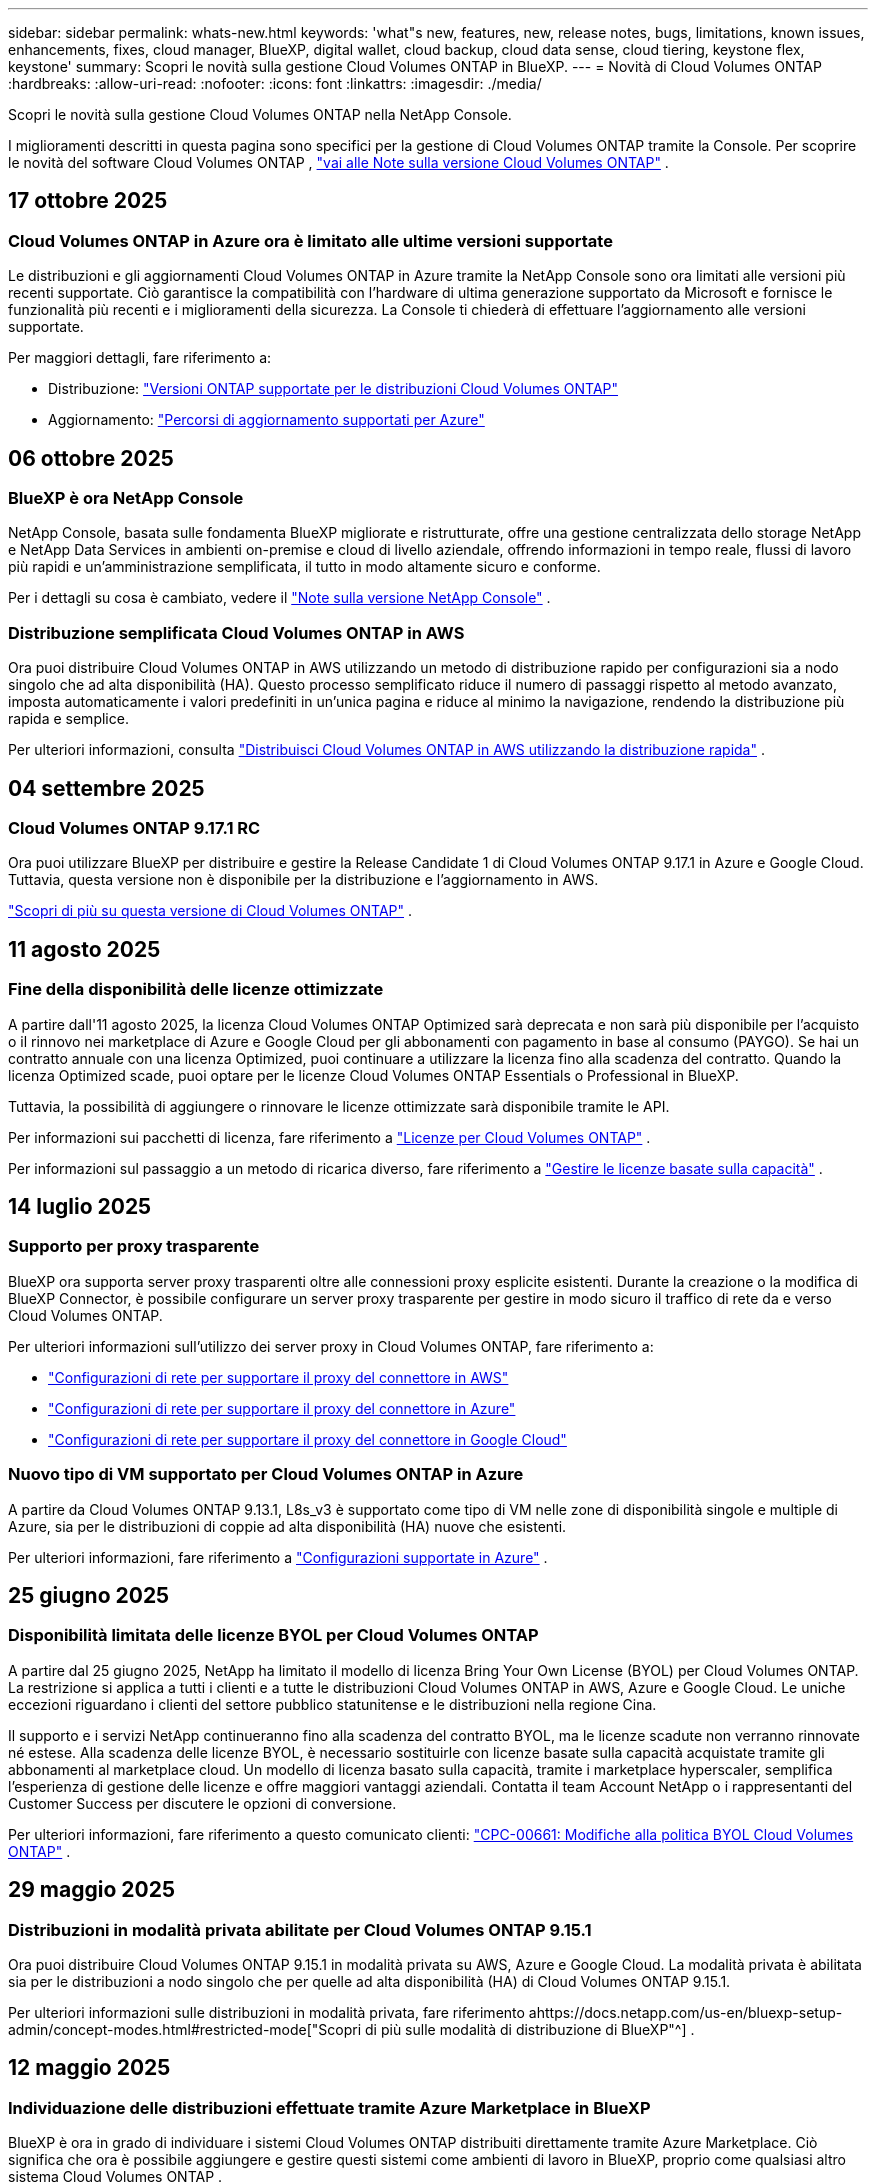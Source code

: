 ---
sidebar: sidebar 
permalink: whats-new.html 
keywords: 'what"s new, features, new, release notes, bugs, limitations, known issues, enhancements, fixes, cloud manager, BlueXP, digital wallet, cloud backup, cloud data sense, cloud tiering, keystone flex, keystone' 
summary: Scopri le novità sulla gestione Cloud Volumes ONTAP in BlueXP. 
---
= Novità di Cloud Volumes ONTAP
:hardbreaks:
:allow-uri-read: 
:nofooter: 
:icons: font
:linkattrs: 
:imagesdir: ./media/


[role="lead"]
Scopri le novità sulla gestione Cloud Volumes ONTAP nella NetApp Console.

I miglioramenti descritti in questa pagina sono specifici per la gestione di Cloud Volumes ONTAP tramite la Console.  Per scoprire le novità del software Cloud Volumes ONTAP , https://docs.netapp.com/us-en/cloud-volumes-ontap-relnotes/index.html["vai alle Note sulla versione Cloud Volumes ONTAP"^] .



== 17 ottobre 2025



=== Cloud Volumes ONTAP in Azure ora è limitato alle ultime versioni supportate

Le distribuzioni e gli aggiornamenti Cloud Volumes ONTAP in Azure tramite la NetApp Console sono ora limitati alle versioni più recenti supportate. Ciò garantisce la compatibilità con l'hardware di ultima generazione supportato da Microsoft e fornisce le funzionalità più recenti e i miglioramenti della sicurezza. La Console ti chiederà di effettuare l'aggiornamento alle versioni supportate.

Per maggiori dettagli, fare riferimento a:

* Distribuzione: https://docs.netapp.com/us-en/storage-management-cloud-volumes-ontap/reference-versions.html#azure["Versioni ONTAP supportate per le distribuzioni Cloud Volumes ONTAP"^]
* Aggiornamento: https://docs.netapp.com/us-en/storage-management-cloud-volumes-ontap/task-updating-ontap-cloud.html#supported-upgrade-paths["Percorsi di aggiornamento supportati per Azure"^]




== 06 ottobre 2025



=== BlueXP è ora NetApp Console

NetApp Console, basata sulle fondamenta BlueXP migliorate e ristrutturate, offre una gestione centralizzata dello storage NetApp e NetApp Data Services in ambienti on-premise e cloud di livello aziendale, offrendo informazioni in tempo reale, flussi di lavoro più rapidi e un'amministrazione semplificata, il tutto in modo altamente sicuro e conforme.

Per i dettagli su cosa è cambiato, vedere il https://docs.netapp.com/us-en/bluexp-relnotes/index.html["Note sulla versione NetApp Console"^] .



=== Distribuzione semplificata Cloud Volumes ONTAP in AWS

Ora puoi distribuire Cloud Volumes ONTAP in AWS utilizzando un metodo di distribuzione rapido per configurazioni sia a nodo singolo che ad alta disponibilità (HA).  Questo processo semplificato riduce il numero di passaggi rispetto al metodo avanzato, imposta automaticamente i valori predefiniti in un'unica pagina e riduce al minimo la navigazione, rendendo la distribuzione più rapida e semplice.

Per ulteriori informazioni, consulta  https://docs.netapp.com/us-en/bluexp-cloud-volumes-ontap/task-quick-deploy-aws.html["Distribuisci Cloud Volumes ONTAP in AWS utilizzando la distribuzione rapida"^] .



== 04 settembre 2025



=== Cloud Volumes ONTAP 9.17.1 RC

Ora puoi utilizzare BlueXP per distribuire e gestire la Release Candidate 1 di Cloud Volumes ONTAP 9.17.1 in Azure e Google Cloud. Tuttavia, questa versione non è disponibile per la distribuzione e l'aggiornamento in AWS.

link:https://docs.netapp.com/us-en/cloud-volumes-ontap-relnotes/["Scopri di più su questa versione di Cloud Volumes ONTAP"^] .



== 11 agosto 2025



=== Fine della disponibilità delle licenze ottimizzate

A partire dall'11 agosto 2025, la licenza Cloud Volumes ONTAP Optimized sarà deprecata e non sarà più disponibile per l'acquisto o il rinnovo nei marketplace di Azure e Google Cloud per gli abbonamenti con pagamento in base al consumo (PAYGO). Se hai un contratto annuale con una licenza Optimized, puoi continuare a utilizzare la licenza fino alla scadenza del contratto. Quando la licenza Optimized scade, puoi optare per le licenze Cloud Volumes ONTAP Essentials o Professional in BlueXP.

Tuttavia, la possibilità di aggiungere o rinnovare le licenze ottimizzate sarà disponibile tramite le API.

Per informazioni sui pacchetti di licenza, fare riferimento a https://docs.netapp.com/us-en/bluexp-cloud-volumes-ontap/concept-licensing.html["Licenze per Cloud Volumes ONTAP"^] .

Per informazioni sul passaggio a un metodo di ricarica diverso, fare riferimento a https://docs.netapp.com/us-en/bluexp-cloud-volumes-ontap/task-manage-capacity-licenses.html["Gestire le licenze basate sulla capacità"^] .



== 14 luglio 2025



=== Supporto per proxy trasparente

BlueXP ora supporta server proxy trasparenti oltre alle connessioni proxy esplicite esistenti.  Durante la creazione o la modifica di BlueXP Connector, è possibile configurare un server proxy trasparente per gestire in modo sicuro il traffico di rete da e verso Cloud Volumes ONTAP.

Per ulteriori informazioni sull'utilizzo dei server proxy in Cloud Volumes ONTAP, fare riferimento a:

* https://docs.netapp.com/us-en/bluexp-cloud-volumes-ontap/reference-networking-aws.html#network-configurations-to-support-connector-proxy-servers["Configurazioni di rete per supportare il proxy del connettore in AWS"^]
* https://docs.netapp.com/us-en/bluexp-cloud-volumes-ontap/azure/reference-networking-azure.html#network-configurations-to-support-connector["Configurazioni di rete per supportare il proxy del connettore in Azure"^]
* https://docs.netapp.com/us-en/bluexp-cloud-volumes-ontap/reference-networking-gcp.html#network-configurations-to-support-connector-proxy["Configurazioni di rete per supportare il proxy del connettore in Google Cloud"^]




=== Nuovo tipo di VM supportato per Cloud Volumes ONTAP in Azure

A partire da Cloud Volumes ONTAP 9.13.1, L8s_v3 è supportato come tipo di VM nelle zone di disponibilità singole e multiple di Azure, sia per le distribuzioni di coppie ad alta disponibilità (HA) nuove che esistenti.

Per ulteriori informazioni, fare riferimento a https://docs.netapp.com/us-en/cloud-volumes-ontap-relnotes/reference-configs-azure.html["Configurazioni supportate in Azure"^] .



== 25 giugno 2025



=== Disponibilità limitata delle licenze BYOL per Cloud Volumes ONTAP

A partire dal 25 giugno 2025, NetApp ha limitato il modello di licenza Bring Your Own License (BYOL) per Cloud Volumes ONTAP. La restrizione si applica a tutti i clienti e a tutte le distribuzioni Cloud Volumes ONTAP in AWS, Azure e Google Cloud. Le uniche eccezioni riguardano i clienti del settore pubblico statunitense e le distribuzioni nella regione Cina.

Il supporto e i servizi NetApp continueranno fino alla scadenza del contratto BYOL, ma le licenze scadute non verranno rinnovate né estese. Alla scadenza delle licenze BYOL, è necessario sostituirle con licenze basate sulla capacità acquistate tramite gli abbonamenti al marketplace cloud. Un modello di licenza basato sulla capacità, tramite i marketplace hyperscaler, semplifica l'esperienza di gestione delle licenze e offre maggiori vantaggi aziendali. Contatta il team Account NetApp o i rappresentanti del Customer Success per discutere le opzioni di conversione.

Per ulteriori informazioni, fare riferimento a questo comunicato clienti:  https://mysupport.netapp.com/info/communications/CPC-00661.html["CPC-00661: Modifiche alla politica BYOL Cloud Volumes ONTAP"^] .



== 29 maggio 2025



=== Distribuzioni in modalità privata abilitate per Cloud Volumes ONTAP 9.15.1

Ora puoi distribuire Cloud Volumes ONTAP 9.15.1 in modalità privata su AWS, Azure e Google Cloud.  La modalità privata è abilitata sia per le distribuzioni a nodo singolo che per quelle ad alta disponibilità (HA) di Cloud Volumes ONTAP 9.15.1.

Per ulteriori informazioni sulle distribuzioni in modalità privata, fare riferimento ahttps://docs.netapp.com/us-en/bluexp-setup-admin/concept-modes.html#restricted-mode["Scopri di più sulle modalità di distribuzione di BlueXP"^] .



== 12 maggio 2025



=== Individuazione delle distribuzioni effettuate tramite Azure Marketplace in BlueXP

BlueXP è ora in grado di individuare i sistemi Cloud Volumes ONTAP distribuiti direttamente tramite Azure Marketplace.  Ciò significa che ora è possibile aggiungere e gestire questi sistemi come ambienti di lavoro in BlueXP, proprio come qualsiasi altro sistema Cloud Volumes ONTAP .

https://docs.netapp.com/us-en/bluexp-cloud-volumes-ontap/task-deploy-cvo-azure-mktplc.html["Distribuisci Cloud Volumes ONTAP dal marketplace di Azure"^]



== 16 aprile 2025



=== Nuove regioni supportate in Azure

Ora puoi distribuire Cloud Volumes ONTAP 9.12.1 GA e versioni successive in zone di disponibilità singole e multiple in Azure nelle seguenti regioni. Ciò include il supporto sia per distribuzioni a nodo singolo che ad alta disponibilità (HA).

* Spagna Centrale
* Messico Centrale


Per un elenco di tutte le regioni, fare riferimento a https://bluexp.netapp.com/cloud-volumes-global-regions["Mappa delle regioni globali in Azure"^] .



== 14 aprile 2025



=== Creazione automatizzata di VM di archiviazione tramite le API in Google Cloud

Ora puoi utilizzare le API BlueXP per automatizzare la creazione di VM di archiviazione in Google Cloud.  Hai utilizzato questa funzionalità nelle configurazioni ad alta disponibilità (HA) Cloud Volumes ONTAP e ora puoi utilizzarla anche nelle distribuzioni a nodo singolo.  Utilizzando le API BlueXP , puoi facilmente creare, rinominare ed eliminare ulteriori VM di archiviazione dati nel tuo ambiente Google Cloud, senza dover configurare manualmente le interfacce di rete, i LIF e i LIF di gestione richiesti.  Questa automazione semplifica il processo di gestione delle VM di archiviazione.

https://docs.netapp.com/us-en/bluexp-cloud-volumes-ontap/task-managing-svms-gcp.html["Gestisci le VM di archiviazione dati per Cloud Volumes ONTAP in Google Cloud"^]



== 03 aprile 2025



=== Supporto per le regioni della Cina per Cloud Volumes ONTAP 9.13.1 in AWS

Ora puoi distribuire Cloud Volumes ONTAP 9.13.1 in AWS nelle regioni della Cina. Ciò include il supporto sia per distribuzioni a nodo singolo che ad alta disponibilità (HA). Sono supportate solo le licenze acquistate direttamente da NetApp .

Per la disponibilità regionale, fare riferimento a https://bluexp.netapp.com/cloud-volumes-global-regions["Mappe delle regioni globali per Cloud Volumes ONTAP"^] .



== 28 marzo 2025



=== Distribuzioni in modalità privata abilitate per Cloud Volumes ONTAP 9.14.1

Ora puoi distribuire Cloud Volumes ONTAP 9.14.1 in modalità privata su AWS, Azure e Google Cloud.  La modalità privata è abilitata sia per le distribuzioni a nodo singolo che per quelle ad alta disponibilità (HA) di Cloud Volumes ONTAP 9.14.1.

Per ulteriori informazioni sulle distribuzioni in modalità privata, fare riferimento ahttps://docs.netapp.com/us-en/bluexp-setup-admin/concept-modes.html#restricted-mode["Scopri di più sulle modalità di distribuzione di BlueXP"^] .



== 12 marzo 2025



=== Nuove regioni supportate per distribuzioni con più zone di disponibilità in Azure

Le seguenti regioni ora supportano distribuzioni HA con più zone di disponibilità in Azure per Cloud Volumes ONTAP 9.12.1 GA e versioni successive:

* Stati Uniti centrali
* Governo degli Stati Uniti Virginia (Regione del governo degli Stati Uniti - Virginia)


Per un elenco di tutte le regioni, fare riferimento a https://bluexp.netapp.com/cloud-volumes-global-regions["Mappa delle regioni globali in Azure"^] .



== 10 marzo 2025



=== Creazione automatizzata di VM di archiviazione tramite le API in Azure

Ora puoi usare le API BlueXP per creare, rinominare ed eliminare VM di archiviazione dati aggiuntive per Cloud Volumes ONTAP in Azure.  L'utilizzo delle API automatizza il processo di creazione della VM di archiviazione, inclusa la configurazione delle interfacce di rete richieste, dei LIF e di un LIF di gestione, se è necessario utilizzare una VM di archiviazione per scopi di gestione.

https://docs.netapp.com/us-en/bluexp-cloud-volumes-ontap/task-managing-svms-azure.html["Gestisci le VM di archiviazione per il servizio dati per Cloud Volumes ONTAP in Azure"^]



== 06 marzo 2025



=== Cloud Volumes ONTAP 9.16.1 GA

Ora puoi utilizzare BlueXP per distribuire e gestire la versione General Availability Cloud Volumes ONTAP 9.16.1 in Azure e Google Cloud. Tuttavia, questa versione non è disponibile per la distribuzione e l'aggiornamento in AWS.

link:https://docs.netapp.com/us-en/cloud-volumes-ontap-9161-relnotes/["Scopri le nuove funzionalità incluse in questa versione di Cloud Volumes ONTAP"^] .



== 03 marzo 2025



=== Supporto per la regione Nuova Zelanda settentrionale in Azure

La regione Nuova Zelanda settentrionale è ora supportata in Azure per le configurazioni a nodo singolo e ad alta disponibilità (HA) di Cloud Volumes ONTAP 9.12.1 GA e versioni successive.  Si noti che il tipo di istanza Lsv3 non è supportato in questa regione.

Per un elenco di tutte le regioni supportate, fare riferimento a https://bluexp.netapp.com/cloud-volumes-global-regions["Mappa delle regioni globali in Azure"^] .



== 18 febbraio 2025



=== Introduzione alla distribuzione diretta di Azure Marketplace

Ora puoi sfruttare la distribuzione diretta di Azure Marketplace per distribuire in modo semplice e rapido Cloud Volumes ONTAP direttamente da Azure Marketplace.  Utilizzando questo metodo semplificato, puoi esplorare le funzionalità e le capacità principali di Cloud Volumes ONTAP nel tuo ambiente senza dover configurare BlueXP Connector o soddisfare altri criteri di onboarding richiesti per la distribuzione di Cloud Volumes ONTAP tramite BlueXP.

* https://docs.netapp.com/us-en/bluexp-cloud-volumes-ontap/concept-azure-mktplace-direct.html["Scopri le opzioni di distribuzione di Cloud Volumes ONTAP in Azure"^]
* https://docs.netapp.com/us-en/bluexp-cloud-volumes-ontap/task-deploy-cvo-azure-mktplc.html["Distribuisci Cloud Volumes ONTAP dal marketplace di Azure"^]




== 10 febbraio 2025



=== Autenticazione utente abilitata per l'accesso a System Manager da BlueXP

In qualità di amministratore BlueXP , ora puoi attivare l'autenticazione per gli utenti ONTAP che accedono a ONTAP System Manager da BlueXP.  È possibile abilitare questa opzione modificando le impostazioni di BlueXP Connector.  Questa opzione è disponibile per le modalità standard e privata.

link:https://docs.netapp.com/us-en/bluexp-cloud-volumes-ontap/task-administer-advanced-view.html["Amministrare Cloud Volumes ONTAP utilizzando System Manager"^] .



=== BlueXP Advanced View è stato rinominato System Manager

L'opzione per la gestione avanzata di Cloud Volumes ONTAP da BlueXP tramite ONTAP System Manager è stata rinominata da *Advanced View* a *System Manager*.

link:https://docs.netapp.com/us-en/bluexp-cloud-volumes-ontap/task-administer-advanced-view.html["Amministrare Cloud Volumes ONTAP utilizzando System Manager"^] .



=== Introduzione di un modo più semplice per gestire le licenze con il BlueXP digital wallet

Ora puoi sperimentare una gestione semplificata delle licenze Cloud Volumes ONTAP utilizzando punti di navigazione migliorati all'interno del BlueXP digital wallet:

* Accedi facilmente alle informazioni sulla licenza Cloud Volumes ONTAP tramite le schede *Amministrazione > Licenses and subscriptions > Panoramica/Licenze dirette*.
* Fare clic su *Visualizza* nel pannello Cloud Volume ONTAP nella scheda *Panoramica* per ottenere una panoramica completa delle licenze basate sulla capacità.  Questa visualizzazione avanzata offre informazioni dettagliate sulle tue licenze e sui tuoi abbonamenti.
* Se preferisci l'interfaccia precedente, puoi fare clic sul pulsante *Passa alla visualizzazione legacy* per visualizzare i dettagli della licenza in base al tipo e modificare i metodi di addebito per le tue licenze.


link:https://docs.netapp.com/us-en/bluexp-cloud-volumes-ontap/task-manage-capacity-licenses.html["Gestire le licenze basate sulla capacità"^] .



== 09 dicembre 2024



=== Elenco delle VM supportate aggiornato per Azure per allinearlo alle best practice

Le famiglie di macchine DS_v2 ed Es_v3 non sono più disponibili per la selezione su BlueXP quando si distribuiscono nuove istanze di Cloud Volumes ONTAP in Azure. Queste famiglie saranno mantenute e supportate solo nei sistemi più vecchi ed esistenti. Le nuove distribuzioni di Cloud Volumes ONTAP sono supportate in Azure solo a partire dalla versione 9.12.1. Ti consigliamo di passare a Es_v4 o a qualsiasi altra serie compatibile con Cloud Volumes ONTAP 9.12.1 e versioni successive. Tuttavia, le macchine delle serie DS_v2 ed Es_v3 saranno disponibili per nuove distribuzioni effettuate tramite API.

https://docs.netapp.com/us-en/cloud-volumes-ontap-relnotes/reference-configs-azure.html["Configurazioni supportate in Azure"^]



== 11 novembre 2024



=== Fine della disponibilità delle licenze basate su nodi

NetApp ha pianificato la fine della disponibilità (EOA) e la fine del supporto (EOS) delle licenze basate sui nodi Cloud Volumes ONTAP .  A partire dall'11 novembre 2024, la disponibilità limitata delle licenze basate sui nodi è terminata. Il supporto per le licenze basate sui nodi termina il 31 dicembre 2024.  Dopo l'EOA delle licenze basate sui nodi, dovresti passare alle licenze basate sulla capacità utilizzando lo strumento di conversione delle licenze BlueXP .

Per impegni annuali o a lungo termine, NetApp consiglia di contattare il proprio rappresentante NetApp prima della data di EOA o della data di scadenza della licenza per assicurarsi che siano soddisfatti i prerequisiti per la transizione.  Se non si dispone di un contratto a lungo termine per un nodo Cloud Volumes ONTAP e si esegue il sistema con un abbonamento on-demand pay-as-you-go (PAYGO), è importante pianificare la conversione prima della data di fine del supporto.  Sia per i contratti a lungo termine che per gli abbonamenti PAYGO, puoi utilizzare lo strumento di conversione delle licenze BlueXP per una conversione senza interruzioni.

https://docs.netapp.com/us-en/bluexp-cloud-volumes-ontap/concept-licensing.html#end-of-availability-of-node-based-licenses["Fine della disponibilità delle licenze basate sui nodi"^] https://docs.netapp.com/us-en/bluexp-cloud-volumes-ontap/task-convert-node-capacity.html["Convertire una licenza basata su nodi Cloud Volumes ONTAP in una licenza basata sulla capacità"^]



=== Rimozione delle distribuzioni basate su nodi da BlueXP

L'opzione per distribuire sistemi Cloud Volumes ONTAP utilizzando licenze basate su nodi è obsoleta su BlueXP.  Ad eccezione di alcuni casi particolari, non è possibile utilizzare licenze basate su nodi per le distribuzioni Cloud Volumes ONTAP per nessun provider cloud.

NetApp riconosce i seguenti requisiti di licenza univoci in conformità con gli obblighi contrattuali e le esigenze operative e continuerà a supportare le licenze basate su nodi in queste situazioni:

* Clienti del settore pubblico statunitense
* Distribuzioni in modalità privata
* Distribuzioni nella regione cinese di Cloud Volumes ONTAP in AWS
* Se hai una licenza BYOL (licenza BY-NODE) valida e non scaduta


https://docs.netapp.com/us-en/bluexp-cloud-volumes-ontap/concept-licensing.html#end-of-availability-of-node-based-licenses["Fine della disponibilità delle licenze basate sui nodi"^]



=== Aggiunta di un livello freddo per i dati Cloud Volumes ONTAP nell'archiviazione BLOB di Azure

BlueXP ora consente di selezionare un livello freddo per archiviare i dati del livello di capacità inattivo nell'archiviazione BLOB di Azure.  Aggiungendo il livello freddo ai livelli caldo e freddo esistenti, si ottiene un'opzione di stoccaggio più conveniente e una migliore efficienza dei costi.

https://docs.netapp.com/us-en/bluexp-cloud-volumes-ontap/concept-data-tiering.html#data-tiering-in-azure["Livelli dei dati in Azure"^]



=== Opzione per limitare l'accesso pubblico all'account di archiviazione per Azure

Ora hai la possibilità di limitare l'accesso pubblico al tuo account di archiviazione per i sistemi Cloud Volumes ONTAP in Azure.  Disabilitando l'accesso, puoi proteggere il tuo indirizzo IP privato dall'esposizione anche all'interno della stessa rete virtuale, qualora fosse necessario rispettare le policy di sicurezza della tua organizzazione.  Questa opzione disabilita anche la suddivisione in livelli dei dati per i sistemi Cloud Volumes ONTAP ed è applicabile sia ai nodi singoli che alle coppie ad alta disponibilità.

https://docs.netapp.com/us-en/bluexp-cloud-volumes-ontap/reference-networking-azure.html#security-group-rules["Regole del gruppo di sicurezza"^] .



=== Abilitazione WORM dopo la distribuzione di Cloud Volumes ONTAP

Ora è possibile attivare l'archiviazione WORM (Write Once, Read Many) su un sistema Cloud Volumes ONTAP esistente utilizzando BlueXP.  Questa funzionalità offre la flessibilità di abilitare WORM su un ambiente di lavoro, anche se WORM non è stato abilitato su di esso durante la sua creazione.  Una volta abilitato, non è possibile disabilitare WORM.

https://docs.netapp.com/us-en/bluexp-cloud-volumes-ontap/concept-worm.html#enabling-worm-on-a-cloud-volumes-ontap-working-environment["Abilitazione di WORM su un ambiente di lavoro Cloud Volumes ONTAP"^]



== 25 ottobre 2024



=== Elenco delle VM supportate aggiornato per Google Cloud per allinearlo alle best practice

Le macchine della serie n1 non sono più disponibili per la selezione su BlueXP quando si distribuiscono nuove istanze di Cloud Volumes ONTAP in Google Cloud. Le macchine della serie n1 saranno mantenute e supportate solo nei sistemi più vecchi ed esistenti. Le nuove distribuzioni di Cloud Volumes ONTAP sono supportate in Google Cloud solo a partire dalla versione 9.8.  Ti consigliamo di passare ai tipi di macchine della serie n2 compatibili con Cloud Volumes ONTAP 9.8 e versioni successive. Le macchine della serie n1, tuttavia, saranno disponibili per nuove distribuzioni eseguite tramite API.

https://docs.netapp.com/us-en/cloud-volumes-ontap-relnotes/reference-configs-gcp.html["Configurazioni supportate in Google Cloud"^] .



=== Supporto delle zone locali per Amazon Web Services in modalità privata

BlueXP ora supporta le distribuzioni ad alta disponibilità (HA) di AWS Local Zones for Cloud Volumes ONTAP in modalità privata.  Il supporto che in precedenza era limitato alla sola modalità standard è stato ora esteso per includere la modalità privata.


NOTE: Le zone locali AWS non sono supportate quando si utilizza BlueXP in modalità limitata.

Per ulteriori informazioni sulle zone locali AWS con distribuzioni HA, fare riferimento alink:https://docs.netapp.com/us-en/bluexp-cloud-volumes-ontap/concept-ha.html#aws-local-zones["Zone locali AWS"^] .



== 07 ottobre 2024



=== Esperienza utente migliorata nella selezione della versione per l'aggiornamento

A partire da questa versione, quando si tenta di aggiornare Cloud Volumes ONTAP tramite la notifica BlueXP , si riceveranno indicazioni sulle versioni predefinite, più recenti e compatibili da utilizzare.  Inoltre, ora puoi selezionare la patch più recente o la versione principale compatibile con la tua istanza Cloud Volumes ONTAP oppure inserire manualmente una versione per l'aggiornamento.

https://docs.netapp.com/us-en/bluexp-cloud-volumes-ontap/task-updating-ontap-cloud.html#upgrade-from-bluexp-notifications["Aggiorna il software Cloud Volumes ONTAP"]



== 09 settembre 2024



=== Le funzionalità WORM e ARP non sono più a pagamento

Le funzionalità integrate di protezione dei dati e sicurezza WORM (Write Once Read Many) e ARP (Autonomous Ransomware Protection) saranno offerte con le licenze Cloud Volumes ONTAP senza costi aggiuntivi.  Il nuovo modello di prezzo si applica sia agli abbonamenti BYOL e PAYGO/marketplace nuovi che a quelli esistenti di AWS, Azure e Google Cloud.  Sia le licenze basate sulla capacità che quelle basate sui nodi conterranno ARP e WORM per tutte le configurazioni, comprese le coppie a nodo singolo e ad alta disponibilità (HA), senza costi aggiuntivi.

La tariffazione semplificata ti offre i seguenti vantaggi:

* Gli account che attualmente includono WORM e ARP non dovranno più sostenere costi per queste funzionalità.  D'ora in poi, la fatturazione prevederà addebiti solo per l'utilizzo della capacità, come accadeva prima di questa modifica.  WORM e ARP non saranno più inclusi nelle vostre fatture future.
* Se i tuoi account attuali non includono queste funzionalità, ora puoi optare per WORM e ARP senza costi aggiuntivi.
* Tutte le offerte Cloud Volumes ONTAP per tutti i nuovi account escluderanno i costi per WORM e ARP.


Scopri di più su queste funzionalità:

* https://docs.netapp.com/us-en/bluexp-cloud-volumes-ontap/task-protecting-ransomware.html["Abilita le soluzioni di protezione ransomware NetApp per Cloud Volumes ONTAP"]
* https://docs.netapp.com/us-en/bluexp-cloud-volumes-ontap/concept-worm.html["Deposito WORM"]




== 23 agosto 2024



=== La regione Canada Ovest è ora supportata in AWS

La regione Canada Occidentale è ora supportata in AWS per Cloud Volumes ONTAP 9.12.1 GA e versioni successive.

Per un elenco di tutte le regioni, vedere https://bluexp.netapp.com/cloud-volumes-global-regions["Mappa delle regioni globali su AWS"^] .



== 22 agosto 2024



=== Cloud Volumes ONTAP 9.15.1 GA

BlueXP ora può distribuire e gestire la versione General Availability Cloud Volumes ONTAP 9.15.1 in AWS, Azure e Google Cloud.

https://docs.netapp.com/us-en/cloud-volumes-ontap-9151-relnotes/["Scopri le nuove funzionalità incluse in questa versione di Cloud Volumes ONTAP"^] .



== 08 agosto 2024



=== I pacchetti di licenza di Edge Cache sono obsoleti

I pacchetti di licenze basati sulla capacità di Edge Cache non saranno più disponibili per le future distribuzioni di Cloud Volumes ONTAP.  Tuttavia, è possibile utilizzare l'API per usufruire di questa funzionalità.



=== Supporto della versione minima per Flash Cache in Azure

La versione minima Cloud Volumes ONTAP richiesta per configurare Flash Cache in Azure è 9.13.1 GA.  È possibile utilizzare solo ONTAP 9.13.1 GA e versioni successive per distribuire Flash Cache sui sistemi Cloud Volumes ONTAP in Azure.

Per le configurazioni supportate, vedere https://docs.netapp.com/us-en/cloud-volumes-ontap-relnotes/reference-configs-azure.html#single-node-systems["Configurazioni supportate in Azure"^] .



=== Le prove gratuite per gli abbonamenti al marketplace sono deprecate

La licenza di prova gratuita o di valutazione automatica di 30 giorni per gli abbonamenti pay-as-you-go nel marketplace del provider cloud non sarà più disponibile in Cloud Volumes ONTAP.  L'addebito per qualsiasi tipo di abbonamento al marketplace (PAYGO o contratto annuale) verrà attivato dal primo utilizzo, senza alcun periodo di prova gratuito.



== 10 giugno 2024



=== Cloud Volumes ONTAP 9.15.0

BlueXP ora può distribuire e gestire Cloud Volumes ONTAP 9.15.0 in AWS, Azure e Google Cloud.

https://docs.netapp.com/us-en/cloud-volumes-ontap-9150-relnotes/["Scopri le nuove funzionalità incluse in questa versione di Cloud Volumes ONTAP"^] .



== 17 maggio 2024



=== Supporto per le zone locali di Amazon Web Services

Il supporto per AWS Local Zones è ora disponibile per le distribuzioni Cloud Volumes ONTAP HA.  Le zone locali AWS sono un'implementazione dell'infrastruttura in cui storage, elaborazione, database e altri servizi AWS selezionati sono ubicati in prossimità di grandi città e aree industriali.


NOTE: Le zone locali AWS sono supportate quando si utilizza BlueXP in modalità standard.  Al momento, le zone locali AWS non sono supportate quando si utilizza BlueXP in modalità limitata o privata.

Per ulteriori informazioni sulle zone locali AWS con distribuzioni HA, fare riferimento a https://docs.netapp.com/us-en/bluexp-cloud-volumes-ontap/concept-ha.html#aws-local-zones["Zone locali AWS"^] .



== 23 aprile 2024



=== Nuove regioni supportate per distribuzioni con più zone di disponibilità in Azure

Le seguenti regioni ora supportano distribuzioni HA con più zone di disponibilità in Azure per Cloud Volumes ONTAP 9.12.1 GA e versioni successive:

* Germania centro-occidentale
* Polonia Centrale
* Stati Uniti occidentali 3
* Israele Centrale
* Italia del Nord
* Canada Centrale


Per un elenco di tutte le regioni, fare riferimento a https://bluexp.netapp.com/cloud-volumes-global-regions["Mappa delle regioni globali in Azure"^] .



=== La regione di Johannesburg è ora supportata in Google Cloud

La regione di Johannesburg(`africa-south1` regione) è ora supportato in Google Cloud per Cloud Volumes ONTAP 9.12.1 GA e versioni successive.

Per un elenco di tutte le regioni, fare riferimento a https://bluexp.netapp.com/cloud-volumes-global-regions["Mappa delle regioni globali su Google Cloud"^] .



=== I modelli e i tag del volume non sono più supportati

Non è più possibile creare un volume da un modello o modificare i tag di un volume.  Queste azioni erano associate al servizio di ripristino BlueXP , che non è più disponibile.



== 08 marzo 2024



=== Supporto per Amazon Instant Metadata Service v2

In AWS, Cloud Volumes ONTAP, Mediator e Connector ora supportano Amazon Instant Metadata Service v2 (IMDSv2) per tutte le funzioni.  IMDSv2 offre una protezione avanzata contro le vulnerabilità.  In precedenza era supportato solo IMDSv1.

Se richiesto dalle policy di sicurezza, è possibile configurare le istanze EC2 per utilizzare IMDSv2.  Per le istruzioni, fare riferimento a https://docs.netapp.com/us-en/bluexp-setup-admin/task-require-imdsv2.html["Documentazione di configurazione e amministrazione BlueXP per la gestione dei connettori esistenti"^] .



== 05 marzo 2024



=== Cloud Volumes ONTAP 9.14.1 GA

BlueXP ora può distribuire e gestire la versione di disponibilità generale Cloud Volumes ONTAP 9.14.1 in AWS, Azure e Google Cloud.

https://docs.netapp.com/us-en/cloud-volumes-ontap-9141-relnotes/["Scopri le nuove funzionalità incluse in questa versione di Cloud Volumes ONTAP"^] .



== 02 febbraio 2024



=== Supporto per VM serie Edv5 in Azure

Cloud Volumes ONTAP supporta ora le seguenti VM della serie Edv5 a partire dalla versione 9.14.1.

* E4ds_v5
* E8ds_v5
* E20s_v5
* E32ds_v5
* E48ds_v5
* E64ds_v5


https://docs.netapp.com/us-en/cloud-volumes-ontap-relnotes/reference-configs-azure.html["Configurazioni supportate in Azure"^]



== 16 gennaio 2024



=== Rilasci di patch in BlueXP

Le patch release sono disponibili in BlueXP solo per le ultime tre versioni di Cloud Volumes ONTAP.

https://docs.netapp.com/us-en/bluexp-cloud-volumes-ontap/task-updating-ontap-cloud.html#patch-releases["Aggiorna Cloud Volumes ONTAP"^]



== 08 gennaio 2024



=== Nuove VM per più zone di disponibilità di Azure

A partire da Cloud Volumes ONTAP 9.13.1, i seguenti tipi di VM supportano più zone di disponibilità di Azure per distribuzioni di coppie ad alta disponibilità nuove ed esistenti:

* L16s_v3
* L32s_v3
* L48s_v3
* L64s_v3


https://docs.netapp.com/us-en/cloud-volumes-ontap-relnotes/reference-configs-azure.html["Configurazioni supportate in Azure"^]



== 06 dicembre 2023



=== Cloud Volumes ONTAP 9.14.1 RC1

BlueXP ora può distribuire e gestire Cloud Volumes ONTAP 9.14.1 in AWS, Azure e Google Cloud.

https://docs.netapp.com/us-en/cloud-volumes-ontap-9141-relnotes/["Scopri le nuove funzionalità incluse in questa versione di Cloud Volumes ONTAP"^] .



=== Limite massimo FlexVol volume di 300 TiB

Ora è possibile creare un FlexVol volume fino alla dimensione massima di 300 TiB con System Manager e ONTAP CLI a partire da Cloud Volumes ONTAP 9.12.1 P2 e 9.13.0 P2 e in BlueXP a partire da Cloud Volumes ONTAP 9.13.1.

* https://docs.netapp.com/us-en/cloud-volumes-ontap-relnotes/reference-limits-aws.html#file-and-volume-limits["Limiti di archiviazione in AWS"]
* https://docs.netapp.com/us-en/cloud-volumes-ontap-relnotes/reference-limits-azure.html#file-and-volume-limits["Limiti di archiviazione in Azure"]
* https://docs.netapp.com/us-en/cloud-volumes-ontap-relnotes/reference-limits-gcp.html#logical-storage-limits["Limiti di archiviazione in Google Cloud"]




== 05 dicembre 2023

Sono state introdotte le seguenti modifiche.



=== Nuovo supporto regionale in Azure

.Supporto per una singola zona di disponibilità
Le seguenti regioni ora supportano distribuzioni di zone di disponibilità singole ad alta disponibilità in Azure per Cloud Volumes ONTAP 9.12.1 GA e versioni successive:

* Tel Aviv
* Milano


.Supporto per più regioni con zone di disponibilità
Le seguenti regioni ora supportano distribuzioni con più zone di disponibilità ad alta disponibilità in Azure per Cloud Volumes ONTAP 9.12.1 GA e versioni successive:

* India centrale
* Norvegia orientale
* Svizzera del Nord
* Sud Africa del Nord
* Emirati Arabi Uniti del Nord


Per un elenco di tutte le regioni, fare riferimento a https://bluexp.netapp.com/cloud-volumes-global-regions["Mappa delle regioni globali in Azure"^] .



== 10 novembre 2023

La seguente modifica è stata introdotta con la versione 3.9.35 del Connector.



=== La regione di Berlino ora è supportata in Google Cloud

La regione di Berlino è ora supportata in Google Cloud per Cloud Volumes ONTAP 9.12.1 GA e versioni successive.

Per un elenco di tutte le regioni, fare riferimento a https://bluexp.netapp.com/cloud-volumes-global-regions["Mappa delle regioni globali su Google Cloud"^] .



== 08 novembre 2023

La seguente modifica è stata introdotta con la versione 3.9.35 del Connector.



=== La regione di Tel Aviv è ora supportata in AWS

La regione di Tel Aviv è ora supportata in AWS per Cloud Volumes ONTAP 9.12.1 GA e versioni successive.

Per un elenco di tutte le regioni, fare riferimento a https://bluexp.netapp.com/cloud-volumes-global-regions["Mappa delle regioni globali su AWS"^] .



== 01 novembre 2023

La seguente modifica è stata introdotta con la versione 3.9.34 del Connector.



=== La regione dell'Arabia Saudita ora supportata in Google Cloud

La regione dell'Arabia Saudita è ora supportata in Google Cloud per Cloud Volumes ONTAP e Connector per Cloud Volumes ONTAP 9.12.1 GA e versioni successive.

Per un elenco di tutte le regioni, fare riferimento a https://bluexp.netapp.com/cloud-volumes-global-regions["Mappa delle regioni globali su Google Cloud"^] .



== 23 ottobre 2023

La seguente modifica è stata introdotta con la versione 3.9.34 del Connector.



=== Nuove regioni supportate per distribuzioni HA con più zone di disponibilità in Azure

Le seguenti regioni di Azure ora supportano distribuzioni con più zone di disponibilità ad alta disponibilità per Cloud Volumes ONTAP 9.12.1 GA e versioni successive:

* Australia orientale
* Asia orientale
* Francia Centrale
* Nord Europa
* Qatar Centrale
* Svezia centrale
* Europa occidentale
* Stati Uniti occidentali 2


Per un elenco di tutte le regioni che supportano più zone di disponibilità, fare riferimento a https://bluexp.netapp.com/cloud-volumes-global-regions["Mappa delle regioni globali in Azure"^] .



== 06 ottobre 2023

La seguente modifica è stata introdotta con la versione 3.9.34 del Connector.



=== Cloud Volumes ONTAP 9.14.0

BlueXP può ora distribuire e gestire la versione General Availability Cloud Volumes ONTAP 9.14.0 su AWS, Azure e Google Cloud.

https://docs.netapp.com/us-en/cloud-volumes-ontap-9140-relnotes/["Scopri le nuove funzionalità incluse in questa versione di Cloud Volumes ONTAP"^] .



== 10 settembre 2023

La seguente modifica è stata introdotta con la versione 3.9.33 del Connector.



=== Supporto per VM serie Lsv3 in Azure

I tipi di istanza L48s_v3 e L64s_v3 sono ora supportati con Cloud Volumes ONTAP in Azure per distribuzioni a nodo singolo e a coppie ad alta disponibilità con dischi gestiti condivisi in zone di disponibilità singole e multiple, a partire dalla versione 9.13.1.  Questi tipi di istanza supportano Flash Cache.

https://docs.netapp.com/us-en/cloud-volumes-ontap-relnotes/reference-configs-azure.html["Visualizza le configurazioni supportate per Cloud Volumes ONTAP in Azure"^] https://docs.netapp.com/us-en/cloud-volumes-ontap-relnotes/reference-limits-azure.html["Visualizza i limiti di archiviazione per Cloud Volumes ONTAP in Azure"^]



== 30 luglio 2023

Con la versione 3.9.32 del Connector sono state introdotte le seguenti modifiche.



=== Supporto Flash Cache e alta velocità di scrittura in Google Cloud

La cache Flash e l'elevata velocità di scrittura possono essere abilitate separatamente in Google Cloud per Cloud Volumes ONTAP 9.13.1 e versioni successive.  L'elevata velocità di scrittura è disponibile su tutti i tipi di istanza supportati.  Flash Cache è supportato sui seguenti tipi di istanza:

* n2-standard-16
* n2-standard-32
* n2-standard-48
* n2-standard-64


È possibile utilizzare queste funzionalità separatamente o insieme sia nelle distribuzioni a nodo singolo che in quelle a coppia ad alta disponibilità.

https://docs.netapp.com/us-en/bluexp-cloud-volumes-ontap/task-deploying-gcp.html["Avvia Cloud Volumes ONTAP in Google Cloud"^]



=== Miglioramenti dei report di utilizzo

Sono ora disponibili vari miglioramenti alle informazioni visualizzate nei report di utilizzo.  Di seguito sono riportati i miglioramenti apportati ai report di utilizzo:

* L'unità TiB è ora inclusa nel nome delle colonne.
* È ora incluso un nuovo campo "nodo(i)" per i numeri di serie.
* Nel report sull'utilizzo delle VM di archiviazione è ora inclusa una nuova colonna "Tipo di carico di lavoro".
* I nomi degli ambienti di lavoro sono ora inclusi nei report sull'utilizzo dei volumi e delle VM di archiviazione.
* Il tipo di volume "file" è ora etichettato come "Primario (lettura/scrittura)".
* Il tipo di volume "secondario" è ora etichettato come "Secondario (DP)".


Per ulteriori informazioni sui report di utilizzo, fare riferimento a https://docs.netapp.com/us-en/bluexp-cloud-volumes-ontap/task-manage-capacity-licenses.html#download-usage-reports["Scarica i report di utilizzo"^] .



== 26 luglio 2023

Con la versione 3.9.31 del Connector sono state introdotte le seguenti modifiche.



=== Cloud Volumes ONTAP 9.13.1 GA

BlueXP può ora distribuire e gestire la versione General Availability Cloud Volumes ONTAP 9.13.1 in AWS, Azure e Google Cloud.

https://docs.netapp.com/us-en/cloud-volumes-ontap-9131-relnotes/["Scopri le nuove funzionalità incluse in questa versione di Cloud Volumes ONTAP"^] .



== 02 luglio 2023

Con la versione 3.9.31 del Connector sono state introdotte le seguenti modifiche.



=== Supporto per distribuzioni HA con più zone di disponibilità in Azure

Japan East e Korea Central in Azure ora supportano distribuzioni HA con più zone di disponibilità per Cloud Volumes ONTAP 9.12.1 GA e versioni successive.

Per un elenco di tutte le regioni che supportano più zone di disponibilità, fare riferimento a https://bluexp.netapp.com/cloud-volumes-global-regions["Mappa delle regioni globali in Azure"^] .



=== Supporto per la protezione autonoma dal ransomware

La protezione autonoma contro i ransomware (ARP) è ora supportata su Cloud Volumes ONTAP.  Il supporto ARP è disponibile su Cloud Volumes ONTAP versione 9.12.1 e successive.

Per saperne di più su ARP con Cloud Volumes ONTAP, fare riferimento a https://docs.netapp.com/us-en/bluexp-cloud-volumes-ontap/task-protecting-ransomware.html#autonomous-ransomware-protection["Protezione autonoma dal ransomware"^] .



== 26 giugno 2023

La seguente modifica è stata introdotta con la versione 3.9.30 del Connector.



=== Cloud Volumes ONTAP 9.13.1 RC1

BlueXP ora può distribuire e gestire Cloud Volumes ONTAP 9.13.1 in AWS, Azure e Google Cloud.

https://docs.netapp.com/us-en/cloud-volumes-ontap-9131-relnotes["Scopri le nuove funzionalità incluse in questa versione di Cloud Volumes ONTAP"^] .



== 04 giugno 2023

La seguente modifica è stata introdotta con la versione 3.9.30 del Connector.



=== Aggiornamento del selettore della versione di aggiornamento Cloud Volumes ONTAP

Tramite la pagina Aggiorna Cloud Volumes ONTAP , ora puoi scegliere di eseguire l'aggiornamento all'ultima versione disponibile di Cloud Volumes ONTAP o a una versione precedente.

Per saperne di più sull'aggiornamento di Cloud Volumes ONTAP tramite BlueXP, fare riferimento a https://docs.netapp.com/us-en/cloud-manager-cloud-volumes-ontap/task-updating-ontap-cloud.html#upgrade-cloud-volumes-ontap["Aggiorna Cloud Volumes ONTAP"^] .



== 07 maggio 2023

Con la versione 3.9.29 del Connector sono state introdotte le seguenti modifiche.



=== La regione del Qatar ora è supportata in Google Cloud

La regione del Qatar è ora supportata in Google Cloud per Cloud Volumes ONTAP e Connector per Cloud Volumes ONTAP 9.12.1 GA e versioni successive.



=== La regione Svezia Centrale è ora supportata in Azure

La regione Svezia Centrale è ora supportata in Azure per Cloud Volumes ONTAP e Connector for Cloud Volumes ONTAP 9.12.1 GA e versioni successive.



=== Supporto per distribuzioni HA con più zone di disponibilità in Azure Australia East

La regione Australia orientale in Azure ora supporta distribuzioni HA con più zone di disponibilità per Cloud Volumes ONTAP 9.12.1 GA e versioni successive.



=== Ripartizione dell'utilizzo della ricarica

Ora puoi scoprire quanto ti viene addebitato quando sei abbonato a licenze basate sulla capacità.  I seguenti tipi di report di utilizzo sono disponibili per il download dal portafoglio digitale in BlueXP.  I report sull'utilizzo forniscono dettagli sulla capacità dei tuoi abbonamenti e ti indicano come ti vengono addebitate le risorse nei tuoi abbonamenti Cloud Volumes ONTAP .  I report scaricabili possono essere facilmente condivisi con altri.

* Utilizzo del pacchetto Cloud Volumes ONTAP
* Utilizzo di alto livello
* Utilizzo delle VM di archiviazione
* Utilizzo dei volumi


Per ulteriori informazioni, consulta  https://docs.netapp.com/us-en/bluexp-cloud-volumes-ontap/task-manage-capacity-licenses.html["Gestire le licenze basate sulla capacità"^] .



=== Ora viene visualizzata una notifica quando si accede a BlueXP senza un abbonamento al marketplace

Ora viene visualizzata una notifica ogni volta che si accede a Cloud Volumes ONTAP in BlueXP senza un abbonamento al marketplace.  Nella notifica si legge che "è necessario un abbonamento al marketplace per questo ambiente di lavoro per essere conforme ai termini e alle condizioni Cloud Volumes ONTAP ".



== 04 aprile 2023



=== Supporto per le regioni della Cina per AWS

A partire da Cloud Volumes ONTAP 9.12.1 GA, le regioni della Cina sono ora supportate in AWS come segue.

* Sono supportati sistemi a nodo singolo.
* Sono supportate le licenze acquistate direttamente da NetApp .


Per la disponibilità regionale, fare riferimento a https://bluexp.netapp.com/cloud-volumes-global-regions["Mappe delle regioni globali per Cloud Volumes ONTAP"^] .



== 3 aprile 2023

Con la versione 3.9.28 del Connector sono state introdotte le seguenti modifiche.



=== La regione di Torino ora supportata in Google Cloud

La regione di Torino è ora supportata in Google Cloud per Cloud Volumes ONTAP e Connector per Cloud Volumes ONTAP 9.12.1 GA e versioni successive.



=== Miglioramento BlueXP digital wallet

Il BlueXP digital wallet ora mostra la capacità concessa in licenza che hai acquistato con le offerte private del marketplace.

https://docs.netapp.com/us-en/bluexp-cloud-volumes-ontap/task-manage-capacity-licenses.html["Scopri come visualizzare la capacità consumata nel tuo account"^] .



=== Supporto per i commenti durante la creazione del volume

Questa versione consente di inserire commenti durante la creazione di un volume FlexGroup o FlexVol volume Cloud Volumes ONTAP quando si utilizza l'API.



=== Nuova progettazione dell'interfaccia utente BlueXP per le pagine Panoramica, Volumi e Aggregati Cloud Volumes ONTAP

BlueXP ora ha un'interfaccia utente riprogettata per le pagine Panoramica, Volumi e Aggregati Cloud Volumes ONTAP .  Il design basato su riquadri presenta informazioni più complete in ogni riquadro, per una migliore esperienza utente.

image:screenshot-resource-page-rn.png["Questa schermata mostra l'interfaccia utente BlueXP riprogettata nella pagina di panoramica Cloud Volumes ONTAP .  Diversi riquadri mostrano l'efficienza di archiviazione, la versione, la distribuzione della capacità, informazioni sulla distribuzione Cloud Volumes ONTAP , volumi, aggregati, repliche e backup."]



=== Volumi FlexGroup visualizzabili tramite Cloud Volumes ONTAP

I volumi FlexGroup creati direttamente tramite ONTAP System Manager o ONTAP CLI sono ora visualizzabili tramite il riquadro Volumi riprogettato in BlueXP.  Analogamente alle informazioni fornite per i volumi FlexVol , BlueXP fornisce informazioni dettagliate per i volumi FlexGroup creati tramite un riquadro Volumi dedicato.


NOTE: Attualmente è possibile visualizzare solo i volumi FlexGroup esistenti in BlueXP.  La possibilità di creare volumi FlexGroup in BlueXP non è disponibile, ma è prevista per una versione futura.

image:screenshot-show-flexgroup-volume.png["Uno screenshot che mostra il testo passante sull'icona del volume FlexGroup sotto il riquadro Volumi."]

https://docs.netapp.com/us-en/bluexp-cloud-volumes-ontap/task-manage-volumes.html["Scopri di più sulla visualizzazione dei volumi FlexGroup creati."^]



== 13 marzo 2023



=== Supporto per le regioni della Cina in Azure

La regione China North 3 è ora supportata per le distribuzioni a nodo singolo di Cloud Volumes ONTAP 9.12.1 GA e 9.13.0 GA in Azure.  In queste regioni sono supportate solo le licenze acquistate direttamente da NetApp (licenze BYOL).


NOTE: Le nuove distribuzioni di Cloud Volumes ONTAP nelle regioni della Cina sono supportate solo nelle versioni 9.12.1 GA e 9.13.0 GA.  È possibile aggiornare queste versioni a patch e release successive di Cloud Volumes ONTAP.  Se desideri distribuire versioni successive di Cloud Volumes ONTAP nelle regioni della Cina, contatta l'assistenza NetApp .

Per la disponibilità regionale, fare riferimento a https://bluexp.netapp.com/cloud-volumes-global-regions["Mappe delle regioni globali per Cloud Volumes ONTAP"^] .



== 05 marzo 2023

Con la versione 3.9.27 del Connector sono state introdotte le seguenti modifiche.



=== Cloud Volumes ONTAP 9.13.0

BlueXP ora può distribuire e gestire Cloud Volumes ONTAP 9.13.0 in AWS, Azure e Google Cloud.

https://docs.netapp.com/us-en/cloud-volumes-ontap-9130-relnotes["Scopri le nuove funzionalità incluse in questa versione di Cloud Volumes ONTAP"^] .



=== Supporto 16 TiB e 32 Tib in Azure

Cloud Volumes ONTAP supporta ora dimensioni di disco da 16 TiB e 32 TiB per distribuzioni ad alta disponibilità eseguite su dischi gestiti in Azure.

Scopri di più su https://docs.netapp.com/us-en/cloud-volumes-ontap-relnotes/reference-configs-azure.html#supported-disk-sizes["dimensioni dei dischi supportate in Azure"^] .



=== licenza MTEKM

La licenza Multi-tenant Encryption Key Management (MTEKM) è ora inclusa nei sistemi Cloud Volumes ONTAP nuovi ed esistenti che eseguono la versione 9.12.1 GA o successiva.

La gestione delle chiavi esterne multi-tenant consente alle singole VM di archiviazione (SVM) di gestire le proprie chiavi tramite un server KMIP quando si utilizza NetApp Volume Encryption.

https://docs.netapp.com/us-en/bluexp-cloud-volumes-ontap/task-encrypting-volumes.html["Scopri come crittografare i volumi con le soluzioni di crittografia NetApp"^] .



=== Supporto per ambienti senza Internet

Cloud Volumes ONTAP è ora supportato in qualsiasi ambiente cloud che sia completamente isolato da Internet.  In questi ambienti è supportata solo la licenza basata sui nodi (BYOL).  Le licenze basate sulla capacità non sono supportate.  Per iniziare, installa manualmente il software Connector, accedi alla console BlueXP in esecuzione sul Connector, aggiungi la tua licenza BYOL al BlueXP digital wallet e quindi distribuisci Cloud Volumes ONTAP.

* https://docs.netapp.com/us-en/bluexp-setup-admin/task-quick-start-private-mode.html["Installare il connettore in una posizione senza accesso a Internet"^]
* https://docs.netapp.com/us-en/bluexp-setup-admin/task-logging-in.html["Accedi alla console BlueXP sul connettore"^]
* https://docs.netapp.com/us-en/bluexp-cloud-volumes-ontap/task-manage-node-licenses.html#manage-byol-licenses["Aggiungi una licenza non assegnata"^]




=== Flash Cache e alta velocità di scrittura in Google Cloud

Il supporto per Flash Cache, elevata velocità di scrittura e un'unità di trasmissione massima (MTU) elevata di 8.896 byte è ora disponibile per istanze selezionate con la versione Cloud Volumes ONTAP 9.13.0.

Scopri di più su https://docs.netapp.com/us-en/cloud-volumes-ontap-relnotes/reference-configs-gcp.html["configurazioni supportate per licenza per Google Cloud"^] .



== 05 febbraio 2023

Con la versione 3.9.26 del Connector sono state introdotte le seguenti modifiche.



=== Creazione di gruppi di posizionamento in AWS

È ora disponibile una nuova impostazione di configurazione per la creazione di gruppi di posizionamento con distribuzioni AWS HA a zona di disponibilità singola (AZ).  Ora puoi scegliere di ignorare le creazioni di gruppi di posizionamento non riuscite e consentire il completamento corretto delle distribuzioni AWS HA su una singola zona di disponibilità.

Per informazioni dettagliate su come configurare l'impostazione di creazione del gruppo di posizionamento, fare riferimento a https://docs.netapp.com/us-en/bluexp-cloud-volumes-ontap/task-configure-placement-group-failure-aws.html#overview["Configurare la creazione del gruppo di posizionamento per AWS HA Single AZ"^] .



=== Aggiornamento della configurazione della zona DNS privata

È ora disponibile una nuova impostazione di configurazione che consente di evitare di creare un collegamento tra una zona DNS privata e una rete virtuale quando si utilizzano i collegamenti privati di Azure.  La creazione è abilitata per impostazione predefinita.

https://docs.netapp.com/us-en/bluexp-cloud-volumes-ontap/task-enabling-private-link.html#provide-bluexp-with-details-about-your-azure-private-dns["Fornisci a BlueXP i dettagli sul tuo DNS privato di Azure"^]



=== Archiviazione WORM e livelli di dati

Ora puoi abilitare contemporaneamente sia il tiering dei dati sia l'archiviazione WORM quando crei un sistema Cloud Volumes ONTAP 9.8 o versione successiva.  Abilitando la suddivisione in livelli dei dati con l'archiviazione WORM è possibile suddividere i dati in livelli in un archivio oggetti nel cloud.

https://docs.netapp.com/us-en/bluexp-cloud-volumes-ontap/concept-worm.html["Scopri di più sullo storage WORM."^]



== 1 gennaio 2023

Con la versione 3.9.25 del Connector sono state introdotte le seguenti modifiche.



=== Pacchetti di licenze disponibili in Google Cloud

I pacchetti di licenze basati sulla capacità di Edge Cache e Optimized sono disponibili per Cloud Volumes ONTAP nel Google Cloud Marketplace come offerta con pagamento a consumo o come contratto annuale.

Fare riferimento a https://docs.netapp.com/us-en/bluexp-cloud-volumes-ontap/concept-licensing.html#packages["Licenza Cloud Volumes ONTAP"^] .



=== Configurazione predefinita per Cloud Volumes ONTAP

La licenza Multi-tenant Encryption Key Management (MTEKM) non è più inclusa nelle nuove distribuzioni Cloud Volumes ONTAP .

Per ulteriori informazioni sulle licenze delle funzionalità ONTAP installate automaticamente con Cloud Volumes ONTAP, fare riferimento a https://docs.netapp.com/us-en/bluexp-cloud-volumes-ontap/reference-default-configs.html["Configurazione predefinita per Cloud Volumes ONTAP"^] .



== 15 dicembre 2022



=== Cloud Volumes ONTAP 9.12.0

BlueXP ora può distribuire e gestire Cloud Volumes ONTAP 9.12.0 su AWS e Google Cloud.

https://docs.netapp.com/us-en/cloud-volumes-ontap-9120-relnotes["Scopri le nuove funzionalità incluse in questa versione di Cloud Volumes ONTAP"^] .



== 08 dicembre 2022



=== Cloud Volumes ONTAP 9.12.1

BlueXP ora può distribuire e gestire Cloud Volumes ONTAP 9.12.1, che include il supporto per nuove funzionalità e regioni aggiuntive di provider cloud.

https://docs.netapp.com/us-en/cloud-volumes-ontap-9121-relnotes["Scopri le nuove funzionalità incluse in questa versione di Cloud Volumes ONTAP"^]



== 04 dicembre 2022

Con la versione 3.9.24 del Connector sono state introdotte le seguenti modifiche.



=== WORM + Cloud Backup ora disponibile durante la creazione Cloud Volumes ONTAP

La possibilità di attivare le funzionalità WORM (Write Once, Read Many) e Cloud Backup è ora disponibile durante il processo di creazione Cloud Volumes ONTAP .



=== La regione di Israele ora è supportata in Google Cloud

La regione Israele è ora supportata in Google Cloud per Cloud Volumes ONTAP e Connector per Cloud Volumes ONTAP 9.11.1 P3 e versioni successive.



== 15 novembre 2022

Con la versione 3.9.23 del Connector sono state introdotte le seguenti modifiche.



=== Licenza ONTAP S3 in Google Cloud

Una licenza ONTAP S3 è ora inclusa nei sistemi Cloud Volumes ONTAP nuovi ed esistenti che eseguono la versione 9.12.1 o successiva in Google Cloud Platform.

https://docs.netapp.com/us-en/ontap/object-storage-management/index.html["Documentazione ONTAP : scopri come configurare e gestire i servizi di archiviazione di oggetti S3"^]



== 06 novembre 2022

Con la versione 3.9.23 del Connector sono state introdotte le seguenti modifiche.



=== Spostamento di gruppi di risorse in Azure

Ora puoi spostare un ambiente di lavoro da un gruppo di risorse a un gruppo di risorse diverso in Azure all'interno della stessa sottoscrizione di Azure.

Per ulteriori informazioni, consulta  https://docs.netapp.com/us-en/bluexp-cloud-volumes-ontap/task-moving-resource-groups-azure.html["Spostamento di gruppi di risorse"] .



=== Certificazione NDMP-copia

NDMP-copy è ora certificato per l'uso con Cloud Volume ONTAP.

Per informazioni su come configurare e utilizzare NDMP, fare riferimento a https://docs.netapp.com/us-en/ontap/ndmp/index.html["Documentazione ONTAP : panoramica della configurazione NDMP"] .



=== Supporto per la crittografia dei dischi gestiti per Azure

È stata aggiunta una nuova autorizzazione di Azure che ora consente di crittografare tutti i dischi gestiti al momento della creazione.

Per maggiori informazioni su questa nuova funzionalità, fare riferimento a https://docs.netapp.com/us-en/bluexp-cloud-volumes-ontap/task-set-up-azure-encryption.html["Configurare Cloud Volumes ONTAP per utilizzare una chiave gestita dal cliente in Azure"] .



== 18 settembre 2022

Con la versione 3.9.22 del Connector sono state introdotte le seguenti modifiche.



=== Miglioramenti del portafoglio digitale

* Il Portafoglio digitale ora mostra un riepilogo del pacchetto di licenze I/O ottimizzato e della capacità WORM fornita per i sistemi Cloud Volumes ONTAP nel tuo account.
+
Questi dettagli possono aiutarti a capire meglio come ti vengono addebitati i costi e se devi acquistare capacità aggiuntiva.

+
https://docs.netapp.com/us-en/bluexp-cloud-volumes-ontap/task-manage-capacity-licenses.html["Scopri come visualizzare la capacità consumata nel tuo account"] .

* Ora puoi passare da un metodo di ricarica al metodo di ricarica ottimizzato.
+
https://docs.netapp.com/us-en/bluexp-cloud-volumes-ontap/task-manage-capacity-licenses.html["Scopri come cambiare i metodi di ricarica"] .





=== Ottimizzare costi e prestazioni

Ora puoi ottimizzare i costi e le prestazioni di un sistema Cloud Volumes ONTAP direttamente da Canvas.

Dopo aver selezionato un ambiente di lavoro, puoi scegliere l'opzione *Ottimizza costi e prestazioni* per modificare il tipo di istanza per Cloud Volumes ONTAP.  Scegliere un'istanza di dimensioni più piccole può aiutarti a ridurre i costi, mentre passare a un'istanza di dimensioni maggiori può aiutarti a ottimizzare le prestazioni.

image:https://raw.githubusercontent.com/NetAppDocs/bluexp-cloud-volumes-ontap/main/media/screenshot-optimize-cost-performance.png["Uno screenshot dell'opzione Ottimizza costi e prestazioni disponibile nel Canvas dopo aver selezionato un sistema Cloud Volumes ONTAP ."]



=== Notifiche di AutoSupport

BlueXP genererà ora una notifica se un sistema Cloud Volumes ONTAP non è in grado di inviare messaggi AutoSupport .  La notifica include un collegamento alle istruzioni che puoi utilizzare per risolvere i problemi di rete.



== 31 luglio 2022

Con la versione 3.9.21 del Connector sono state introdotte le seguenti modifiche.



=== licenza MTEKM

La licenza Multi-tenant Encryption Key Management (MTEKM) è ora inclusa nei sistemi Cloud Volumes ONTAP nuovi ed esistenti che eseguono la versione 9.11.1 o successiva.

La gestione delle chiavi esterne multi-tenant consente alle singole VM di archiviazione (SVM) di gestire le proprie chiavi tramite un server KMIP quando si utilizza NetApp Volume Encryption.

https://docs.netapp.com/us-en/bluexp-cloud-volumes-ontap/task-encrypting-volumes.html["Scopri come crittografare i volumi con le soluzioni di crittografia NetApp"] .



=== Server proxy

BlueXP ora configura automaticamente i sistemi Cloud Volumes ONTAP per utilizzare il connettore come server proxy, se non è disponibile una connessione Internet in uscita per inviare messaggi AutoSupport .

AutoSupport monitora in modo proattivo lo stato di salute del tuo sistema e invia messaggi al supporto tecnico NetApp .

L'unico requisito è garantire che il gruppo di sicurezza del connettore consenta connessioni _in entrata_ sulla porta 3128.  Dopo aver distribuito il connettore, sarà necessario aprire questa porta.



=== Cambia metodo di addebito

Ora è possibile modificare il metodo di addebito per un sistema Cloud Volumes ONTAP che utilizza licenze basate sulla capacità.  Ad esempio, se hai distribuito un sistema Cloud Volumes ONTAP con il pacchetto Essentials, puoi modificarlo con il pacchetto Professional se le tue esigenze aziendali cambiano.  Questa funzionalità è disponibile nel Portafoglio digitale.

https://docs.netapp.com/us-en/bluexp-cloud-volumes-ontap/task-manage-capacity-licenses.html["Scopri come cambiare i metodi di ricarica"] .



=== Miglioramento del gruppo di sicurezza

Quando si crea un ambiente di lavoro Cloud Volumes ONTAP , l'interfaccia utente consente ora di scegliere se si desidera che il gruppo di sicurezza predefinito consenta il traffico solo all'interno della rete selezionata (opzione consigliata) o di tutte le reti.

image:https://raw.githubusercontent.com/NetAppDocs/bluexp-cloud-volumes-ontap/main/media/screenshot-allow-traffic.png["Uno screenshot che mostra l'opzione Consenti traffico all'interno, disponibile nella procedura guidata dell'ambiente di lavoro quando si seleziona un gruppo di sicurezza."]



== 18 luglio 2022



=== Nuovi pacchetti di licenze in Azure

Sono disponibili due nuovi pacchetti di licenze basati sulla capacità per Cloud Volumes ONTAP in Azure quando si paga tramite un abbonamento ad Azure Marketplace:

* *Ottimizzato*: paga separatamente la capacità fornita e le operazioni di I/O
* *Edge Cache*: Licenza per https://bluexp.netapp.com/cloud-volumes-edge-cache["Cache Edge di Cloud Volumes"^]


https://docs.netapp.com/us-en/bluexp-cloud-volumes-ontap/concept-licensing.html#packages["Scopri di più su questi pacchetti di licenza"] .



== 3 luglio 2022

Con la versione 3.9.20 del Connector sono state introdotte le seguenti modifiche.



=== Portafoglio digitale

Il Portafoglio digitale ora mostra la capacità totale consumata nel tuo account e la capacità consumata per pacchetto di licenza.  Questo può aiutarti a capire come ti vengono addebitati i costi e se devi acquistare capacità aggiuntiva.

image:https://raw.githubusercontent.com/NetAppDocs/bluexp-cloud-volumes-ontap/main/media/screenshot-digital-wallet-summary.png["Uno screenshot che mostra la pagina del Portafoglio digitale per le licenze basate sulla capacità.  La pagina fornisce una panoramica della capacità consumata nel tuo account e poi suddivide la capacità consumata in base al pacchetto di licenza."]



=== Miglioramento dei volumi elastici

BlueXP ora supporta la funzionalità Amazon EBS Elastic Volumes durante la creazione di un ambiente di lavoro Cloud Volumes ONTAP dall'interfaccia utente.  La funzionalità Elastic Volumes è abilitata per impostazione predefinita quando si utilizzano dischi gp3 o io1.  È possibile scegliere la capacità iniziale in base alle proprie esigenze di archiviazione e modificarla dopo l'implementazione Cloud Volumes ONTAP .

https://docs.netapp.com/us-en/bluexp-cloud-volumes-ontap/concept-aws-elastic-volumes.html["Scopri di più sul supporto per Elastic Volumes in AWS"] .



=== Licenza ONTAP S3 in AWS

Una licenza ONTAP S3 è ora inclusa nei sistemi Cloud Volumes ONTAP nuovi ed esistenti che eseguono la versione 9.11.0 o successiva in AWS.

https://docs.netapp.com/us-en/ontap/object-storage-management/index.html["Documentazione ONTAP : scopri come configurare e gestire i servizi di archiviazione di oggetti S3"^]



=== Nuovo supporto per la regione Azure Cloud

A partire dalla versione 9.10.1, Cloud Volumes ONTAP è ora supportato nella regione Azure West US 3.

https://bluexp.netapp.com/cloud-volumes-global-regions["Visualizza l'elenco completo delle regioni supportate per Cloud Volumes ONTAP"^]



=== Licenza ONTAP S3 in Azure

Una licenza ONTAP S3 è ora inclusa nei sistemi Cloud Volumes ONTAP nuovi ed esistenti che eseguono la versione 9.9.1 o successiva in Azure.

https://docs.netapp.com/us-en/ontap/object-storage-management/index.html["Documentazione ONTAP : scopri come configurare e gestire i servizi di archiviazione di oggetti S3"^]



== 07 giugno 2022

Con la versione 3.9.19 del Connector sono state introdotte le seguenti modifiche.



=== Cloud Volumes ONTAP 9.11.1

BlueXP ora può distribuire e gestire Cloud Volumes ONTAP 9.11.1, che include il supporto per nuove funzionalità e regioni aggiuntive di provider cloud.

https://docs.netapp.com/us-en/cloud-volumes-ontap-9111-relnotes["Scopri le nuove funzionalità incluse in questa versione di Cloud Volumes ONTAP"^]



=== Nuova vista avanzata

Se è necessario eseguire una gestione avanzata di Cloud Volumes ONTAP, è possibile farlo utilizzando ONTAP System Manager, un'interfaccia di gestione fornita con un sistema ONTAP .  Abbiamo incluso l'interfaccia System Manager direttamente in BlueXP , così non dovrai uscire da BlueXP per una gestione avanzata.

Questa visualizzazione avanzata è disponibile come anteprima con Cloud Volumes ONTAP 9.10.0 e versioni successive. Abbiamo intenzione di perfezionare questa esperienza e aggiungere miglioramenti nelle prossime versioni. Inviaci il tuo feedback tramite la chat interna al prodotto.

https://docs.netapp.com/us-en/bluexp-cloud-volumes-ontap/task-administer-advanced-view.html["Scopri di più sulla Vista avanzata"] .



=== Supporto per Amazon EBS Elastic Volumes

Il supporto per la funzionalità Amazon EBS Elastic Volumes con un aggregato Cloud Volumes ONTAP garantisce prestazioni migliori e capacità aggiuntiva, consentendo al contempo a BlueXP di aumentare automaticamente la capacità del disco sottostante in base alle necessità.

Il supporto per Elastic Volumes è disponibile a partire dai _nuovi_ sistemi Cloud Volumes ONTAP 9.11.0 e con i tipi di disco EBS gp3 e io1.

https://docs.netapp.com/us-en/bluexp-cloud-volumes-ontap/concept-aws-elastic-volumes.html["Scopri di più sul supporto per Elastic Volumes"] .

Si noti che il supporto per Elastic Volumes richiede nuove autorizzazioni AWS per il connettore:

[source, json]
----
"ec2:DescribeVolumesModifications",
"ec2:ModifyVolume",
----
Assicurati di fornire queste autorizzazioni a ciascun set di credenziali AWS che hai aggiunto a BlueXP. https://docs.netapp.com/us-en/bluexp-setup-admin/reference-permissions-aws.html["Visualizza l'ultima policy del connettore per AWS"^] .



=== Supporto per la distribuzione di coppie HA in subnet AWS condivise

Cloud Volumes ONTAP 9.11.1 include il supporto per la condivisione AWS VPC.  Questa versione del connettore consente di distribuire una coppia HA in una subnet condivisa AWS quando si utilizza l'API.

https://docs.netapp.com/us-en/bluexp-cloud-volumes-ontap/task-deploy-aws-shared-vpc.html["Scopri come distribuire una coppia HA in una subnet condivisa"] .



=== Accesso alla rete limitato quando si utilizzano endpoint di servizio

BlueXP ora limita l'accesso alla rete quando si utilizza un endpoint del servizio VNet per le connessioni tra Cloud Volumes ONTAP e gli account di archiviazione.  BlueXP utilizza un endpoint di servizio se si disabilitano le connessioni Azure Private Link.

https://docs.netapp.com/us-en/bluexp-cloud-volumes-ontap/task-enabling-private-link.html["Scopri di più sulle connessioni Azure Private Link con Cloud Volumes ONTAP"] .



=== Supporto per la creazione di VM di archiviazione in Google Cloud

A partire dalla versione 9.11.1, Cloud Volumes ONTAP in Google Cloud supporta ora più VM di archiviazione.  A partire da questa versione del connettore, BlueXP consente di creare VM di archiviazione su coppie Cloud Volumes ONTAP HA in Google Cloud utilizzando l'API.

Il supporto per la creazione di VM di archiviazione richiede nuove autorizzazioni Google Cloud per il connettore:

[source, yaml]
----
- compute.instanceGroups.get
- compute.addresses.get
----
Si noti che è necessario utilizzare ONTAP CLI o System Manager per creare una VM di archiviazione su un sistema a nodo singolo.

* https://docs.netapp.com/us-en/cloud-volumes-ontap-relnotes/reference-limits-gcp.html#storage-vm-limits["Scopri di più sui limiti di archiviazione delle VM in Google Cloud"^]
* https://docs.netapp.com/us-en/bluexp-cloud-volumes-ontap/task-managing-svms-gcp.html["Scopri come creare VM di archiviazione per il data serving per Cloud Volumes ONTAP in Google Cloud"]




== 02 maggio 2022

Con la versione 3.9.18 del Connector sono state introdotte le seguenti modifiche.



=== Cloud Volumes ONTAP 9.11.0

BlueXP ora può distribuire e gestire Cloud Volumes ONTAP 9.11.0.

https://docs.netapp.com/us-en/cloud-volumes-ontap-9110-relnotes["Scopri le nuove funzionalità incluse in questa versione di Cloud Volumes ONTAP"^] .



=== Miglioramento degli aggiornamenti del mediatore

Quando BlueXP aggiorna il mediatore per una coppia HA, ora convalida la disponibilità di una nuova immagine del mediatore prima di eliminare il disco di avvio.  Questa modifica garantisce che il mediatore possa continuare a funzionare correttamente anche se il processo di aggiornamento non riesce.



=== La scheda K8s è stata rimossa

La scheda K8s era obsoleta in una versione precedente e ora è stata rimossa.



=== Contratto annuale in Azure

I pacchetti Essentials e Professional sono ora disponibili in Azure tramite un contratto annuale.  Puoi contattare il tuo rappresentante commerciale NetApp per acquistare un contratto annuale.  Il contratto è disponibile come offerta privata su Azure Marketplace.

Dopo che NetApp avrà condiviso con te l'offerta privata, potrai selezionare il piano annuale quando ti iscrivi da Azure Marketplace durante la creazione dell'ambiente di lavoro.

https://docs.netapp.com/us-en/bluexp-cloud-volumes-ontap/concept-licensing.html["Scopri di più sulle licenze"] .



=== Recupero istantaneo del ghiacciaio S3

Ora puoi archiviare dati a livelli nella classe di archiviazione Amazon S3 Glacier Instant Retrieval.

https://docs.netapp.com/us-en/bluexp-cloud-volumes-ontap/task-tiering.html#changing-the-storage-class-for-tiered-data["Scopri come modificare la classe di archiviazione per i dati a livelli"] .



=== Nuove autorizzazioni AWS richieste per il connettore

Per creare un gruppo di posizionamento distribuito AWS quando si distribuisce una coppia HA in una singola zona di disponibilità (AZ) sono ora necessarie le seguenti autorizzazioni:

[source, json]
----
"ec2:DescribePlacementGroups",
"iam:GetRolePolicy",
----
Queste autorizzazioni sono ora necessarie per ottimizzare il modo in cui BlueXP crea il gruppo di posizionamento.

Assicurati di fornire queste autorizzazioni a ciascun set di credenziali AWS che hai aggiunto a BlueXP. https://docs.netapp.com/us-en/bluexp-setup-admin/reference-permissions-aws.html["Visualizza l'ultima policy del connettore per AWS"^] .



=== Nuovo supporto per le regioni di Google Cloud

Cloud Volumes ONTAP è ora supportato nelle seguenti regioni di Google Cloud a partire dalla versione 9.10.1:

* Delhi (asia-sud2)
* Melbourne (Australia-sud-est2)
* Milano (europe-west8) - solo nodo singolo
* Santiago (southamerica-west1) - solo nodo singolo


https://bluexp.netapp.com/cloud-volumes-global-regions["Visualizza l'elenco completo delle regioni supportate per Cloud Volumes ONTAP"^]



=== Supporto per n2-standard-16 in Google Cloud

Il tipo di macchina n2-standard-16 è ora supportato con Cloud Volumes ONTAP in Google Cloud, a partire dalla versione 9.10.1.

https://docs.netapp.com/us-en/cloud-volumes-ontap-relnotes/reference-configs-gcp.html["Visualizza le configurazioni supportate per Cloud Volumes ONTAP in Google Cloud"^]



=== Miglioramenti ai criteri del firewall di Google Cloud

* Quando si crea una coppia Cloud Volumes ONTAP HA in Google Cloud, BlueXP visualizzerà ora tutti i criteri firewall esistenti in una VPC.
+
In precedenza, BlueXP non visualizzava alcuna policy in VPC-1, VPC-2 o VPC-3 che non avesse un tag di destinazione.

* Quando crei un sistema a nodo singolo Cloud Volumes ONTAP in Google Cloud, ora puoi scegliere se desideri che il criterio firewall predefinito consenta il traffico solo all'interno della VPC selezionata (consigliato) o di tutte le VPC.




=== Miglioramento degli account di servizio Google Cloud

Quando selezioni l'account del servizio Google Cloud da utilizzare con Cloud Volumes ONTAP, BlueXP ora visualizza l'indirizzo email associato a ciascun account del servizio.  Visualizzare l'indirizzo email può semplificare la distinzione tra account di servizio che condividono lo stesso nome.

image:https://raw.githubusercontent.com/NetAppDocs/bluexp-cloud-volumes-ontap/main/media/screenshot-google-cloud-service-account.png["Uno screenshot del campo dell'account di servizio"]



== 3 aprile 2022



=== Il collegamento al Gestore di sistema è stato rimosso

Abbiamo rimosso il collegamento System Manager che era precedentemente disponibile all'interno di un ambiente di lavoro Cloud Volumes ONTAP .

È comunque possibile connettersi a System Manager immettendo l'indirizzo IP di gestione del cluster in un browser Web connesso al sistema Cloud Volumes ONTAP . https://docs.netapp.com/us-en/bluexp-cloud-volumes-ontap/task-connecting-to-otc.html["Scopri di più sulla connessione a System Manager"] .



=== Addebito per l'archiviazione WORM

Ora che la tariffa speciale introduttiva è scaduta, ti verrà addebitato un costo per l'utilizzo dello spazio di archiviazione WORM.  La tariffazione è oraria, in base alla capacità totale fornita dei volumi WORM.  Ciò vale per i sistemi Cloud Volumes ONTAP nuovi ed esistenti.

https://bluexp.netapp.com/pricing["Scopri i prezzi per l'archiviazione WORM"^] .



== 27 febbraio 2022

Con la versione 3.9.16 del Connector sono state introdotte le seguenti modifiche.



=== Procedura guidata del volume riprogettata

La procedura guidata per la creazione di un nuovo volume introdotta di recente è ora disponibile quando si crea un volume su un aggregato specifico tramite l'opzione *Allocazione avanzata*.

https://docs.netapp.com/us-en/bluexp-cloud-volumes-ontap/task-create-volumes.html["Scopri come creare volumi su un aggregato specifico"] .



== 09 febbraio 2022



=== Aggiornamenti del Marketplace

* I pacchetti Essentials e Professional sono ora disponibili in tutti i marketplace dei provider cloud.
+
Questi metodi di addebito in base alla capacità consentono di pagare a ore o di acquistare un contratto annuale direttamente dal proprio fornitore di servizi cloud.  Hai ancora la possibilità di acquistare una licenza in base alla capacità direttamente da NetApp.

+
Se hai già un abbonamento in un marketplace cloud, verrai automaticamente abbonato anche a queste nuove offerte.  Quando si distribuisce un nuovo ambiente di lavoro Cloud Volumes ONTAP , è possibile scegliere la tariffazione in base alla capacità.

+
Se sei un nuovo cliente, BlueXP ti chiederà di iscriverti quando crei un nuovo ambiente di lavoro.

* La concessione di licenze per nodo da tutti i marketplace dei provider cloud è obsoleta e non è più disponibile per i nuovi abbonati.  Sono inclusi i contratti annuali e gli abbonamenti orari (Explore, Standard e Premium).
+
Questo metodo di addebito è ancora disponibile per i clienti esistenti che hanno un abbonamento attivo.



https://docs.netapp.com/us-en/bluexp-cloud-volumes-ontap/concept-licensing.html["Scopri di più sulle opzioni di licenza per Cloud Volumes ONTAP"] .



== 06 febbraio 2022



=== Scambia licenze non assegnate

Se disponi di una licenza basata su nodi non assegnata per Cloud Volumes ONTAP che non hai utilizzato, ora puoi scambiare la licenza convertendola in una licenza Cloud Backup, una licenza Cloud Data Sense o una licenza Cloud Tiering.

Questa azione revoca la licenza Cloud Volumes ONTAP e crea una licenza equivalente in dollari per il servizio con la stessa data di scadenza.

https://docs.netapp.com/us-en/bluexp-cloud-volumes-ontap/task-manage-node-licenses.html#exchange-unassigned-node-based-licenses["Scopri come scambiare licenze basate su nodi non assegnati"] .



== 30 gennaio 2022

Con la versione 3.9.15 del Connector sono state introdotte le seguenti modifiche.



=== Selezione delle licenze riprogettata

Abbiamo riprogettato la schermata di selezione delle licenze durante la creazione di un nuovo ambiente di lavoro Cloud Volumes ONTAP .  Le modifiche evidenziano i metodi di addebito in base alla capacità introdotti a luglio 2021 e supportano le prossime offerte tramite i marketplace dei provider cloud.



=== Aggiornamento del portafoglio digitale

Abbiamo aggiornato il *Portafoglio digitale* consolidando le licenze Cloud Volumes ONTAP in un'unica scheda.



== 02 gennaio 2022

Con la versione 3.9.14 del Connector sono state introdotte le seguenti modifiche.



=== Supporto per tipi aggiuntivi di VM di Azure

Cloud Volumes ONTAP è ora supportato con i seguenti tipi di VM in Microsoft Azure, a partire dalla versione 9.10.1:

* E4ds_v4
* E8ds_v4
* E32ds_v4
* E48ds_v4


Vai al https://docs.netapp.com/us-en/cloud-volumes-ontap-relnotes["Note sulla versione Cloud Volumes ONTAP"^] per maggiori dettagli sulle configurazioni supportate.



=== Aggiornamento della ricarica FlexClone

Se usi un https://docs.netapp.com/us-en/bluexp-cloud-volumes-ontap/concept-licensing.html["licenza basata sulla capacità"^] per Cloud Volumes ONTAP, non ti verrà più addebitata la capacità utilizzata dai volumi FlexClone .



=== Ora viene visualizzato il metodo di ricarica

BlueXP ora mostra il metodo di addebito per ciascun ambiente di lavoro Cloud Volumes ONTAP nel pannello destro di Canvas.

image:screenshot-cvo-charging-method.png["Uno screenshot che mostra il metodo di addebito per un ambiente di lavoro Cloud Volumes ONTAP che appare nel pannello di destra dopo aver selezionato un ambiente di lavoro da Canvas."]



=== Scegli il tuo nome utente

Quando si crea un ambiente di lavoro Cloud Volumes ONTAP , ora è possibile immettere il nome utente preferito, anziché il nome utente amministratore predefinito.

image:screenshot-cvo-user-name.png["Uno screenshot della pagina Dettagli e credenziali nella procedura guidata dell'ambiente di lavoro in cui è possibile specificare un nome utente."]



=== Miglioramenti nella creazione del volume

Abbiamo apportato alcuni miglioramenti alla creazione dei volumi:

* Abbiamo riprogettato la procedura guidata di creazione del volume per semplificarne l'utilizzo.
* Ora puoi scegliere una policy di esportazione personalizzata per NFS.


image:screenshot-cvo-create-volume.png["Uno screenshot che mostra la pagina Protocollo durante la creazione di un nuovo volume."]



== 28 novembre 2021

Con la versione 3.9.13 del Connector sono state introdotte le seguenti modifiche.



=== Cloud Volumes ONTAP 9.10.1

BlueXP ora può distribuire e gestire Cloud Volumes ONTAP 9.10.1.

https://docs.netapp.com/us-en/cloud-volumes-ontap-9101-relnotes["Scopri le nuove funzionalità incluse in questa versione di Cloud Volumes ONTAP"^] .



=== Abbonamenti NetApp Keystone

Ora puoi utilizzare gli abbonamenti Keystone per pagare le coppie Cloud Volumes ONTAP HA.

Un abbonamento Keystone è un servizio basato su abbonamento con pagamento in base alla crescita che offre un'esperienza cloud ibrida senza interruzioni per coloro che preferiscono modelli di consumo OpEx a CapEx anticipati o leasing.

Un abbonamento Keystone è supportato con tutte le nuove versioni di Cloud Volumes ONTAP che è possibile distribuire da BlueXP.

* https://www.netapp.com/services/keystone/["Scopri di più sugli abbonamenti NetApp Keystone"^] .
* https://docs.netapp.com/us-en/bluexp-cloud-volumes-ontap/task-manage-keystone.html["Scopri come iniziare a utilizzare gli abbonamenti Keystone in BlueXP"^] .




=== Nuovo supporto per la regione AWS

Cloud Volumes ONTAP è ora supportato nella regione AWS Asia Pacific (Osaka) (ap-northeast-3).



=== Riduzione del porto

Le porte 8023 e 49000 non sono più aperte sui sistemi Cloud Volumes ONTAP in Azure, né per i sistemi a nodo singolo né per le coppie HA.

Questa modifica si applica ai _nuovi_ sistemi Cloud Volumes ONTAP a partire dalla versione 3.9.13 del Connector.



== 04 ottobre 2021

Con la versione 3.9.11 del Connector sono state introdotte le seguenti modifiche.



=== Cloud Volumes ONTAP 9.10.0

BlueXP ora può distribuire e gestire Cloud Volumes ONTAP 9.10.0.

https://docs.netapp.com/us-en/cloud-volumes-ontap-9100-relnotes["Scopri le nuove funzionalità incluse in questa versione di Cloud Volumes ONTAP"^] .



=== Tempo di distribuzione ridotto

Abbiamo ridotto il tempo necessario per distribuire un ambiente di lavoro Cloud Volumes ONTAP in Microsoft Azure o in Google Cloud quando è abilitata la normale velocità di scrittura.  Il tempo di implementazione è ora in media più breve di 3-4 minuti.



== 02 settembre 2021

Con la versione 3.9.10 del Connector sono state introdotte le seguenti modifiche.



=== Chiave di crittografia gestita dal cliente in Azure

I dati vengono crittografati automaticamente su Cloud Volumes ONTAP in Azure utilizzando https://learn.microsoft.com/en-us/azure/security/fundamentals/encryption-overview["Crittografia del servizio di archiviazione di Azure"^] con una chiave gestita da Microsoft.  Ma ora puoi utilizzare la tua chiave di crittografia gestita dal cliente completando i seguenti passaggi:

. Da Azure, crea un archivio chiavi e quindi genera una chiave in tale archivio.
. Da BlueXP, utilizzare l'API per creare un ambiente di lavoro Cloud Volumes ONTAP che utilizzi la chiave.


https://docs.netapp.com/us-en/bluexp-cloud-volumes-ontap/task-set-up-azure-encryption.html["Scopri di più su questi passaggi"] .



== 07 luglio 2021

Con la versione 3.9.8 del Connector sono state introdotte le seguenti modifiche.



=== Nuovi metodi di ricarica

Sono disponibili nuovi metodi di addebito per Cloud Volumes ONTAP.

* *BYOL basato sulla capacità*: una licenza basata sulla capacità consente di pagare Cloud Volumes ONTAP per TiB di capacità.  La licenza è associata al tuo account NetApp e ti consente di creare più sistemi Cloud Volumes ONTAP , a condizione che la tua licenza disponga di capacità sufficiente.  Le licenze basate sulla capacità sono disponibili sotto forma di pacchetto, _Essentials_ o _Professional_.
* *Offerta Freemium*: Freemium ti consente di utilizzare gratuitamente tutte le funzionalità Cloud Volumes ONTAP di NetApp (si applicano comunque i costi del provider cloud).  La capacità disponibile per sistema è limitata a 500 GiB e non è previsto alcun contratto di supporto.  Puoi avere fino a 10 sistemi Freemium.
+
https://docs.netapp.com/us-en/bluexp-cloud-volumes-ontap/concept-licensing.html["Scopri di più su queste opzioni di licenza"] .

+
Ecco un esempio dei metodi di addebito tra cui puoi scegliere:

+
image:screenshot_cvo_charging_methods.png["Uno screenshot della procedura guidata dell'ambiente di lavoro Cloud Volumes ONTAP in cui è possibile scegliere un metodo di addebito."]





=== Archiviazione WORM disponibile per uso generale

Lo storage WORM (Write Once, Read Many) non è più disponibile in anteprima ed è ora disponibile per l'uso generale con Cloud Volumes ONTAP. https://docs.netapp.com/us-en/bluexp-cloud-volumes-ontap/concept-worm.html["Scopri di più sullo storage WORM"] .



=== Supporto per m5dn.24xlarge in AWS

A partire dalla versione 9.9.1, Cloud Volumes ONTAP supporta il tipo di istanza m5dn.24xlarge con i seguenti metodi di addebito: PAYGO Premium, Bring Your Own License (BYOL) e Freemium.

https://docs.netapp.com/us-en/cloud-volumes-ontap-relnotes/reference-configs-aws.html["Visualizza le configurazioni supportate per Cloud Volumes ONTAP in AWS"^] .



=== Seleziona gruppi di risorse di Azure esistenti

Quando si crea un sistema Cloud Volumes ONTAP in Azure, ora è possibile selezionare un gruppo di risorse esistente per la macchina virtuale e le risorse associate.

image:screenshot_azure_resource_group.png["Uno screenshot della procedura guidata Crea ambiente di lavoro in cui è possibile selezionare un gruppo di risorse esistente."]

Le seguenti autorizzazioni consentono a BlueXP di rimuovere le risorse Cloud Volumes ONTAP da un gruppo di risorse, in caso di errore di distribuzione o eliminazione:

[source, json]
----
"Microsoft.Network/privateEndpoints/delete",
"Microsoft.Compute/availabilitySets/delete",
----
Assicurati di fornire queste autorizzazioni a ogni set di credenziali di Azure che hai aggiunto a BlueXP. https://docs.netapp.com/us-en/bluexp-setup-admin/reference-permissions-azure.html["Visualizza i criteri più recenti del connettore per Azure"^] .



=== L'accesso pubblico ai BLOB è ora disabilitato in Azure

Come miglioramento della sicurezza, BlueXP ora disabilita l'*accesso pubblico al Blob* durante la creazione di un account di archiviazione per Cloud Volumes ONTAP.



=== Miglioramento di Azure Private Link

Per impostazione predefinita, BlueXP ora abilita una connessione Azure Private Link sull'account di archiviazione della diagnostica di avvio per i nuovi sistemi Cloud Volumes ONTAP .

Ciò significa che _tutti_ gli account di archiviazione per Cloud Volumes ONTAP utilizzeranno ora un collegamento privato.

https://docs.netapp.com/us-en/bluexp-cloud-volumes-ontap/task-enabling-private-link.html["Scopri di più sull'utilizzo di un collegamento privato di Azure con Cloud Volumes ONTAP"] .



=== Dischi persistenti bilanciati in Google Cloud

A partire dalla versione 9.9.1, Cloud Volumes ONTAP supporta ora i dischi persistenti bilanciati (pd-balanced).

Questi SSD bilanciano prestazioni e costi offrendo IOPS inferiori per GiB.



=== custom-4-16384 non è più supportato in Google Cloud

Il tipo di macchina custom-4-16384 non è più supportato con i nuovi sistemi Cloud Volumes ONTAP .

Se disponi di un sistema esistente in esecuzione su questo tipo di macchina, puoi continuare a utilizzarlo, ma ti consigliamo di passare al tipo di macchina n2-standard-4.

https://docs.netapp.com/us-en/cloud-volumes-ontap-relnotes/reference-configs-gcp.html["Visualizza le configurazioni supportate per Cloud Volumes ONTAP in GCP"^] .



== 30 maggio 2021

Con la versione 3.9.7 del Connector sono state introdotte le seguenti modifiche.



=== Nuovo pacchetto professionale in AWS

Un nuovo pacchetto professionale consente di raggruppare Cloud Volumes ONTAP e Cloud Backup Service utilizzando un contratto annuale di AWS Marketplace. Il pagamento avviene per TiB. Questo abbonamento non consente di eseguire il backup dei dati in locale.

Se scegli questa opzione di pagamento, puoi fornire fino a 2 PiB per sistema Cloud Volumes ONTAP tramite dischi EBS e suddivisione in livelli nell'archiviazione di oggetti S3 (nodo singolo o HA).

Vai al https://aws.amazon.com/marketplace/pp/prodview-q7dg6zwszplri["Pagina AWS Marketplace"^] per visualizzare i dettagli dei prezzi e andare al https://docs.netapp.com/us-en/cloud-volumes-ontap-relnotes["Note sulla versione Cloud Volumes ONTAP"^] per saperne di più su questa opzione di licenza.



=== Tag sui volumi EBS in AWS

BlueXP ora aggiunge tag ai volumi EBS quando crea un nuovo ambiente di lavoro Cloud Volumes ONTAP .  I tag sono stati creati in precedenza dopo l'implementazione Cloud Volumes ONTAP .

Questa modifica può essere utile se la tua organizzazione utilizza criteri di controllo dei servizi (SCP) per gestire le autorizzazioni.



=== Periodo di raffreddamento minimo per la politica di auto-tiering

Se hai abilitato il tiering dei dati su un volume utilizzando il criterio di tiering _auto_, ora puoi regolare il periodo di raffreddamento minimo utilizzando l'API.

https://docs.netapp.com/us-en/bluexp-cloud-volumes-ontap/task-tiering.html#changing-the-cooling-period-for-the-auto-tiering-policy["Scopri come regolare il periodo minimo di raffreddamento."]



=== Miglioramento delle policy di esportazione personalizzate

Quando si crea un nuovo volume NFS, BlueXP ora visualizza i criteri di esportazione personalizzati in ordine crescente, semplificando la ricerca del criterio di esportazione desiderato.



=== Eliminazione dei vecchi snapshot cloud

BlueXP ora elimina gli snapshot cloud più vecchi dei dischi root e boot creati quando viene distribuito un sistema Cloud Volumes ONTAP e ogni volta che viene spento.  Vengono conservati solo i due snapshot più recenti sia per il volume root che per quello di avvio.

Questo miglioramento aiuta a ridurre i costi del provider cloud rimuovendo gli snapshot non più necessari.

Si noti che un connettore richiede una nuova autorizzazione per eliminare gli snapshot di Azure. https://docs.netapp.com/us-en/bluexp-setup-admin/reference-permissions-azure.html["Visualizza i criteri più recenti del connettore per Azure"^] .

[source, json]
----
"Microsoft.Compute/snapshots/delete"
----


== 24 maggio 2021



=== Cloud Volumes ONTAP 9.9.1

BlueXP ora può distribuire e gestire Cloud Volumes ONTAP 9.9.1.

https://docs.netapp.com/us-en/cloud-volumes-ontap-991-relnotes["Scopri le nuove funzionalità incluse in questa versione di Cloud Volumes ONTAP"^] .



== 11 aprile 2021

Con la versione 3.9.5 del Connector sono state introdotte le seguenti modifiche.



=== Segnalazione dello spazio logico

BlueXP ora consente la creazione di report sullo spazio logico sulla VM di archiviazione iniziale creata per Cloud Volumes ONTAP.

Quando lo spazio viene segnalato in modo logico, ONTAP segnala lo spazio del volume in modo tale che tutto lo spazio fisico risparmiato dalle funzionalità di efficienza di archiviazione venga segnalato come utilizzato.



=== Supporto per dischi gp3 in AWS

Cloud Volumes ONTAP supporta ora i dischi _General Purpose SSD (gp3)_, a partire dalla versione 9.7. I dischi gp3 sono gli SSD più economici che bilanciano costi e prestazioni per un'ampia gamma di carichi di lavoro.

https://docs.netapp.com/us-en/bluexp-cloud-volumes-ontap/task-planning-your-config.html["Dimensiona il tuo sistema in AWS"] .



=== I dischi HDD freddi non sono più supportati in AWS

Cloud Volumes ONTAP non supporta più i dischi Cold HDD (sc1).



=== TLS 1.2 per gli account di archiviazione di Azure

Quando BlueXP crea account di archiviazione in Azure per Cloud Volumes ONTAP, la versione TLS per l'account di archiviazione è ora la versione 1.2.



== 08 marzo 2021

Con la versione 3.9.4 del Connector sono state introdotte le seguenti modifiche.



=== Cloud Volumes ONTAP 9.9.0

BlueXP ora può distribuire e gestire Cloud Volumes ONTAP 9.9.0.

https://docs.netapp.com/us-en/cloud-volumes-ontap-990-relnotes["Scopri le nuove funzionalità incluse in questa versione di Cloud Volumes ONTAP"^] .



=== Supporto per l'ambiente AWS C2S

Ora puoi distribuire Cloud Volumes ONTAP 9.8 nell'ambiente AWS Commercial Cloud Services (C2S).

https://docs.netapp.com/us-en/bluexp-cloud-volumes-ontap/task-getting-started-aws-c2s.html["Distribuisci Cloud Volumes ONTAP in AWS Secret Cloud o AWS Top Secret Cloud"] .



=== Crittografia AWS con CMK gestite dal cliente

BlueXP ha sempre consentito di crittografare i dati Cloud Volumes ONTAP utilizzando AWS Key Management Service (KMS).  A partire da Cloud Volumes ONTAP 9.9.0, i dati sui dischi EBS e i dati suddivisi in livelli S3 vengono crittografati se si seleziona una CMK gestita dal cliente.  In precedenza, venivano crittografati solo i dati EBS.

Tieni presente che dovrai fornire al ruolo IAM di Cloud Volumes ONTAP l'accesso per utilizzare la CMK.

https://docs.netapp.com/us-en/bluexp-cloud-volumes-ontap/task-setting-up-kms.html["Scopri di più sulla configurazione di AWS KMS con Cloud Volumes ONTAP"] .



=== Supporto per Azure DoD

Ora puoi distribuire Cloud Volumes ONTAP 9.8 in Azure Department of Defense (DoD) Impact Level 6 (IL6).



=== Riduzione degli indirizzi IP in Google Cloud

Abbiamo ridotto il numero di indirizzi IP richiesti per Cloud Volumes ONTAP 9.8 e versioni successive in Google Cloud.  Per impostazione predefinita, è richiesto un indirizzo IP in meno (abbiamo unificato il LIF intercluster con il LIF di gestione dei nodi).  È anche possibile saltare la creazione del LIF di gestione SVM quando si utilizza l'API, il che ridurrebbe la necessità di un indirizzo IP aggiuntivo.

https://docs.netapp.com/us-en/bluexp-cloud-volumes-ontap/reference-networking-gcp.html#requirements-for-cloud-volumes-ontap["Scopri di più sui requisiti degli indirizzi IP in Google Cloud"] .



=== Supporto VPC condiviso in Google Cloud

Quando distribuisci una coppia Cloud Volumes ONTAP HA in Google Cloud, ora puoi scegliere VPC condivise per VPC-1, VPC-2 e VPC-3.  In precedenza, solo VPC-0 poteva essere una VPC condivisa.  Questa modifica è supportata con Cloud Volumes ONTAP 9.8 e versioni successive.

https://docs.netapp.com/us-en/bluexp-cloud-volumes-ontap/reference-networking-gcp.html["Scopri di più sui requisiti di rete di Google Cloud"] .



== 04 gennaio 2021

Con la versione 3.9.2 del Connector sono state introdotte le seguenti modifiche.



=== Avamposti AWS

Qualche mese fa abbiamo annunciato che Cloud Volumes ONTAP aveva ottenuto la designazione Amazon Web Services (AWS) Outposts Ready.  Oggi siamo lieti di annunciare che abbiamo convalidato BlueXP e Cloud Volumes ONTAP con AWS Outposts.

Se disponi di un AWS Outpost, puoi distribuire Cloud Volumes ONTAP in quell'Outpost selezionando l'Outpost VPC nella procedura guidata Ambiente di lavoro. L'esperienza è la stessa di qualsiasi altra VPC residente in AWS. Tieni presente che dovrai prima distribuire un connettore nel tuo AWS Outpost.

Ci sono alcune limitazioni da sottolineare:

* Al momento sono supportati solo i sistemi Cloud Volumes ONTAP a nodo singolo
* Le istanze EC2 che puoi utilizzare con Cloud Volumes ONTAP sono limitate a quelle disponibili nel tuo Outpost
* Al momento sono supportati solo gli SSD General Purpose (gp2)




=== Ultra SSD VNVRAM nelle regioni di Azure supportate

Cloud Volumes ONTAP può ora utilizzare un Ultra SSD come VNVRAM quando si utilizza il tipo di VM E32s_v3 con un sistema a nodo singolo https://docs.microsoft.com/en-us/azure/virtual-machines/disks-enable-ultra-ssd["in qualsiasi regione di Azure supportata"^] .

La VNVRAM garantisce migliori prestazioni di scrittura.



=== Scegliere una zona di disponibilità in Azure

Ora puoi scegliere la zona di disponibilità in cui desideri distribuire un sistema Cloud Volumes ONTAP a nodo singolo.  Se non selezioni una AZ, BlueXP ne selezionerà una per te.

image:screenshot_azure_az.gif["Uno screenshot dell'elenco a discesa Zona di disponibilità disponibile dopo aver scelto una regione."]



=== Dischi più grandi in Google Cloud

Cloud Volumes ONTAP ora supporta dischi da 64 TB in GCP.


NOTE: La capacità massima del sistema con soli dischi rimane a 256 TB a causa dei limiti GCP.



=== Nuovi tipi di macchine in Google Cloud

Cloud Volumes ONTAP ora supporta i seguenti tipi di macchine:

* n2-standard-4 con licenza Explore e con BYOL
* n2-standard-8 con licenza Standard e con BYOL
* n2-standard-32 con licenza Premium e con BYOL




== 03 novembre 2020

Con la versione 3.9.0 del Connector sono state introdotte le seguenti modifiche.



=== Collegamento privato di Azure per Cloud Volumes ONTAP

Per impostazione predefinita, BlueXP ora abilita una connessione Azure Private Link tra Cloud Volumes ONTAP e i relativi account di archiviazione associati.  Un collegamento privato protegge le connessioni tra gli endpoint in Azure.

* https://docs.microsoft.com/en-us/azure/private-link/private-link-overview["Scopri di più sui collegamenti privati di Azure"^]
* https://docs.netapp.com/us-en/bluexp-cloud-volumes-ontap/task-enabling-private-link.html["Scopri di più sull'utilizzo di un collegamento privato di Azure con Cloud Volumes ONTAP"^]

